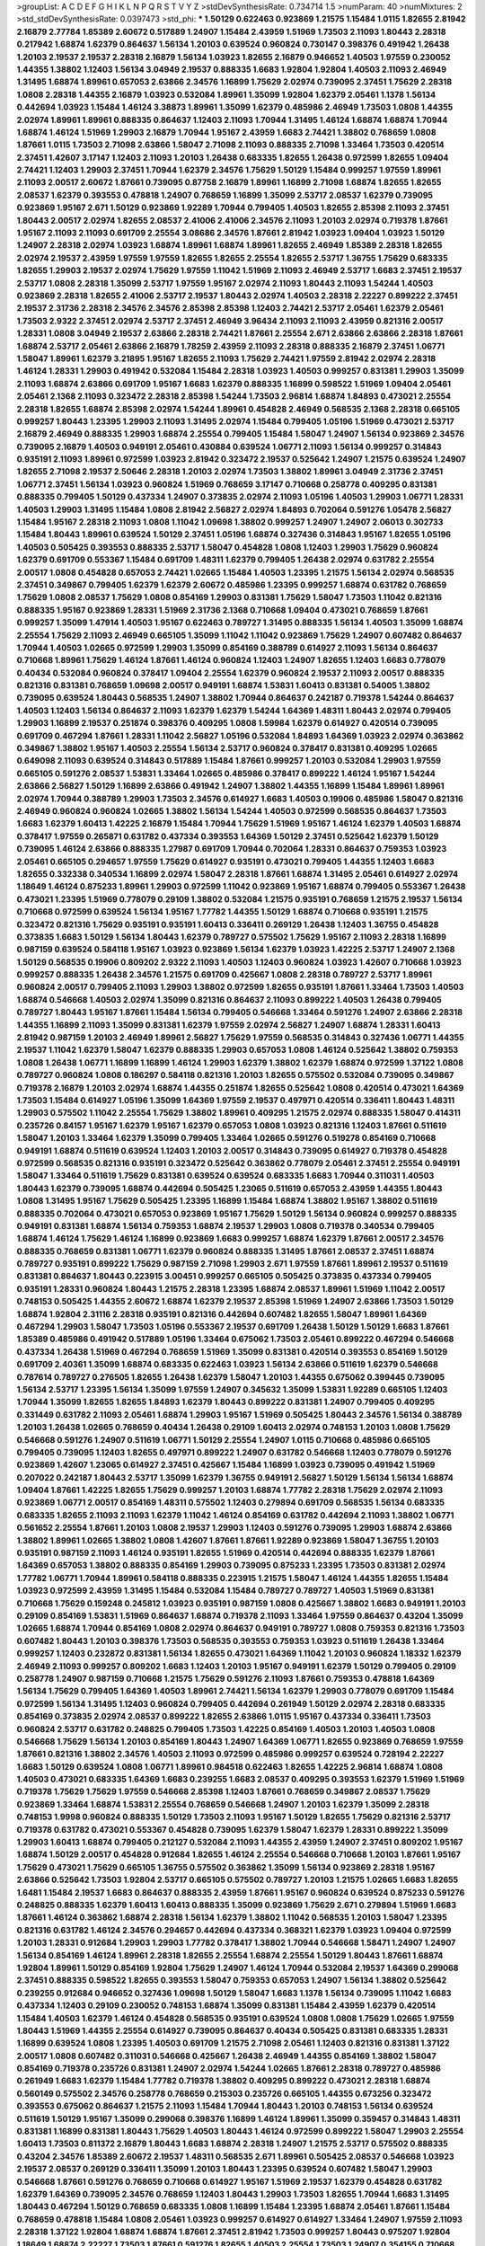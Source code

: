 >groupList:
A C D E F G H I K L
N P Q R S T V Y Z 
>stdDevSynthesisRate:
0.734714 1.5 
>numParam:
40
>numMixtures:
2
>std_stdDevSynthesisRate:
0.0397473
>std_phi:
***
1.50129 0.622463 0.923869 1.21575 1.15484 1.0115 1.82655 2.81942 2.16879 2.77784
1.85389 2.60672 0.517889 1.24907 1.15484 2.43959 1.51969 1.73503 2.11093 1.80443
2.28318 0.217942 1.68874 1.62379 0.864637 1.56134 1.20103 0.639524 0.960824 0.730147
0.398376 0.491942 1.26438 1.20103 2.19537 2.19537 2.28318 2.16879 1.56134 1.03923
1.82655 2.16879 0.946652 1.40503 1.97559 0.230052 1.44355 1.38802 1.12403 1.56134
3.04949 2.19537 0.888335 1.6683 1.92804 1.92804 1.40503 2.11093 2.46949 1.31495
1.68874 1.89961 0.657053 2.63866 2.34576 1.16899 1.75629 2.02974 0.739095 2.37451
1.75629 2.28318 1.0808 2.28318 1.44355 2.16879 1.03923 0.532084 1.89961 1.35099
1.92804 1.62379 2.05461 1.1378 1.56134 0.442694 1.03923 1.15484 1.46124 3.38873
1.89961 1.35099 1.62379 0.485986 2.46949 1.73503 1.0808 1.44355 2.02974 1.89961
1.89961 0.888335 0.864637 1.12403 2.11093 1.70944 1.31495 1.46124 1.68874 1.68874
1.70944 1.68874 1.46124 1.51969 1.29903 2.16879 1.70944 1.95167 2.43959 1.6683
2.74421 1.38802 0.768659 1.0808 1.87661 1.0115 1.73503 2.71098 2.63866 1.58047
2.71098 2.11093 0.888335 2.71098 1.33464 1.73503 0.420514 2.37451 1.42607 3.17147
1.12403 2.11093 1.20103 1.26438 0.683335 1.82655 1.26438 0.972599 1.82655 1.09404
2.74421 1.12403 1.29903 2.37451 1.70944 1.62379 2.34576 1.75629 1.50129 1.15484
0.999257 1.97559 1.89961 2.11093 2.00517 2.60672 1.87661 0.739095 0.87758 2.16879
1.89961 1.16899 2.71098 1.68874 1.82655 1.82655 2.08537 1.62379 0.393553 0.478818
1.24907 0.768659 1.16899 1.35099 2.53717 2.08537 1.62379 0.739095 0.923869 1.95167
2.671 1.50129 0.923869 1.92289 1.70944 0.799405 1.40503 1.82655 2.85398 2.11093
2.37451 1.80443 2.00517 2.02974 1.82655 2.08537 2.41006 2.41006 2.34576 2.11093
1.20103 2.02974 0.719378 1.87661 1.95167 2.11093 2.11093 0.691709 2.25554 3.08686
2.34576 1.87661 2.81942 1.03923 1.09404 1.03923 1.50129 1.24907 2.28318 2.02974
1.03923 1.68874 1.89961 1.68874 1.89961 1.82655 2.46949 1.85389 2.28318 1.82655
2.02974 2.19537 2.43959 1.97559 1.97559 1.82655 1.82655 2.25554 1.82655 2.53717
1.36755 1.75629 0.683335 1.82655 1.29903 2.19537 2.02974 1.75629 1.97559 1.11042
1.51969 2.11093 2.46949 2.53717 1.6683 2.37451 2.19537 2.53717 1.0808 2.28318
1.35099 2.53717 1.97559 1.95167 2.02974 2.11093 1.80443 2.11093 1.54244 1.40503
0.923869 2.28318 1.82655 2.41006 2.53717 2.19537 1.80443 2.02974 1.40503 2.28318
2.22227 0.899222 2.37451 2.19537 2.31736 2.28318 2.34576 2.34576 2.85398 2.85398
1.12403 2.74421 2.53717 2.05461 1.62379 2.05461 1.73503 2.9322 2.37451 2.02974
2.53717 2.37451 2.46949 3.96434 2.11093 2.11093 2.43959 0.821316 2.00517 1.28331
1.0808 3.04949 2.19537 2.63866 2.28318 2.74421 1.87661 2.25554 2.671 2.63866
2.63866 2.28318 1.87661 1.68874 2.53717 2.05461 2.63866 2.16879 1.78259 2.43959
2.11093 2.28318 0.888335 2.16879 2.37451 1.06771 1.58047 1.89961 1.62379 3.21895
1.95167 1.82655 2.11093 1.75629 2.74421 1.97559 2.81942 2.02974 2.28318 1.46124
1.28331 1.29903 0.491942 0.532084 1.15484 2.28318 1.03923 1.40503 0.999257 0.831381
1.29903 1.35099 2.11093 1.68874 2.63866 0.691709 1.95167 1.6683 1.62379 0.888335
1.16899 0.598522 1.51969 1.09404 2.05461 2.05461 2.1368 2.11093 0.323472 2.28318
2.85398 1.54244 1.73503 2.96814 1.68874 1.84893 0.473021 2.25554 2.28318 1.82655
1.68874 2.85398 2.02974 1.54244 1.89961 0.454828 2.46949 0.568535 2.1368 2.28318
0.665105 0.999257 1.80443 1.23395 1.29903 2.11093 1.31495 2.02974 1.15484 0.799405
1.05196 1.51969 0.473021 2.53717 2.16879 2.46949 0.888335 1.29903 1.68874 2.25554
0.799405 1.15484 1.58047 1.24907 1.56134 0.923869 2.34576 0.739095 2.16879 1.40503
0.949191 2.05461 0.430884 0.639524 1.06771 2.11093 1.56134 0.999257 0.314843 0.935191
2.11093 1.89961 0.972599 1.03923 2.81942 0.323472 2.19537 0.525642 1.24907 1.21575
0.639524 1.24907 1.82655 2.71098 2.19537 2.50646 2.28318 1.20103 2.02974 1.73503
1.38802 1.89961 3.04949 2.31736 2.37451 1.06771 2.37451 1.56134 1.03923 0.960824
1.51969 0.768659 3.17147 0.710668 0.258778 0.409295 0.831381 0.888335 0.799405 1.50129
0.437334 1.24907 0.373835 2.02974 2.11093 1.05196 1.40503 1.29903 1.06771 1.28331
1.40503 1.29903 1.31495 1.15484 1.0808 2.81942 2.56827 2.02974 1.84893 0.702064
0.591276 1.05478 2.56827 1.15484 1.95167 2.28318 2.11093 1.0808 1.11042 1.09698
1.38802 0.999257 1.24907 1.24907 2.06013 0.302733 1.15484 1.80443 1.89961 0.639524
1.50129 2.37451 1.05196 1.68874 0.327436 0.314843 1.95167 1.82655 1.05196 1.40503
0.505425 0.393553 0.888335 2.53717 1.58047 0.454828 1.0808 1.12403 1.29903 1.75629
0.960824 1.62379 0.691709 0.553367 1.15484 0.691709 1.48311 1.62379 0.799405 1.26438
2.02974 0.631782 2.25554 2.00517 1.0808 0.454828 0.657053 2.74421 1.02665 1.15484
1.40503 1.23395 1.21575 1.56134 2.02974 0.568535 2.37451 0.349867 0.799405 1.62379
1.62379 2.60672 0.485986 1.23395 0.999257 1.68874 0.631782 0.768659 1.75629 1.0808
2.08537 1.75629 1.0808 0.854169 1.29903 0.831381 1.75629 1.58047 1.73503 1.11042
0.821316 0.888335 1.95167 0.923869 1.28331 1.51969 2.31736 2.1368 0.710668 1.09404
0.473021 0.768659 1.87661 0.999257 1.35099 1.47914 1.40503 1.95167 0.622463 0.789727
1.31495 0.888335 1.56134 1.40503 1.35099 1.68874 2.25554 1.75629 2.11093 2.46949
0.665105 1.35099 1.11042 1.11042 0.923869 1.75629 1.24907 0.607482 0.864637 1.70944
1.40503 1.02665 0.972599 1.29903 1.35099 0.854169 0.388789 0.614927 2.11093 1.56134
0.864637 0.710668 1.89961 1.75629 1.46124 1.87661 1.46124 0.960824 1.12403 1.24907
1.82655 1.12403 1.6683 0.778079 0.40434 0.532084 0.960824 0.378417 1.09404 2.25554
1.62379 0.960824 2.19537 2.11093 2.00517 0.888335 0.821316 0.831381 0.768659 1.09698
2.00517 0.949191 1.68874 1.53831 1.60413 0.831381 0.54005 1.38802 0.739095 0.639524
1.80443 0.568535 1.24907 1.38802 1.70944 0.864637 0.242187 0.719378 1.54244 0.864637
1.40503 1.12403 1.56134 0.864637 2.11093 1.62379 1.62379 1.54244 1.64369 1.48311
1.80443 2.02974 0.799405 1.29903 1.16899 2.19537 0.251874 0.398376 0.409295 1.0808
1.59984 1.62379 0.614927 0.420514 0.739095 0.691709 0.467294 1.87661 1.28331 1.11042
2.56827 1.05196 0.532084 1.84893 1.64369 1.03923 2.02974 0.363862 0.349867 1.38802
1.95167 1.40503 2.25554 1.56134 2.53717 0.960824 0.378417 0.831381 0.409295 1.02665
0.649098 2.11093 0.639524 0.314843 0.517889 1.15484 1.87661 0.999257 1.20103 0.532084
1.29903 1.97559 0.665105 0.591276 2.08537 1.53831 1.33464 1.02665 0.485986 0.378417
0.899222 1.46124 1.95167 1.54244 2.63866 2.56827 1.50129 1.16899 2.63866 0.491942
1.24907 1.38802 1.44355 1.16899 1.15484 1.89961 1.89961 2.02974 1.70944 0.388789
1.29903 1.73503 2.34576 0.614927 1.6683 1.40503 0.19906 0.485986 1.58047 0.821316
2.46949 0.960824 0.960824 1.02665 1.38802 1.56134 1.54244 1.40503 0.972599 0.568535
0.864637 1.73503 1.6683 1.62379 1.60413 1.42225 2.16879 1.15484 1.70944 1.75629
1.51969 1.95167 1.46124 1.62379 1.40503 1.68874 0.378417 1.97559 0.265871 0.631782
0.437334 0.393553 1.64369 1.50129 2.37451 0.525642 1.62379 1.50129 0.739095 1.46124
2.63866 0.888335 1.27987 0.691709 1.70944 0.702064 1.28331 0.864637 0.759353 1.03923
2.05461 0.665105 0.294657 1.97559 1.75629 0.614927 0.935191 0.473021 0.799405 1.44355
1.12403 1.6683 1.82655 0.332338 0.340534 1.16899 2.02974 1.58047 2.28318 1.87661
1.68874 1.31495 2.05461 0.614927 2.02974 1.18649 1.46124 0.875233 1.89961 1.29903
0.972599 1.11042 0.923869 1.95167 1.68874 0.799405 0.553367 1.26438 0.473021 1.23395
1.51969 0.778079 0.29109 1.38802 0.532084 1.21575 0.935191 0.768659 1.21575 2.19537
1.56134 0.710668 0.972599 0.639524 1.56134 1.95167 1.77782 1.44355 1.50129 1.68874
0.710668 0.935191 1.21575 0.323472 0.821316 1.75629 0.935191 0.935191 1.60413 0.336411
0.269129 1.26438 1.12403 1.36755 0.454828 0.373835 1.6683 1.50129 1.56134 1.80443
1.62379 0.789727 0.575502 1.75629 1.95167 2.11093 2.28318 1.16899 0.987159 0.639524
0.584118 1.95167 1.03923 0.923869 1.56134 1.62379 1.03923 1.42225 2.53717 1.24907
2.1368 1.50129 0.568535 0.19906 0.809202 2.9322 2.11093 1.40503 1.12403 0.960824
1.03923 1.42607 0.710668 1.03923 0.999257 0.888335 1.26438 2.34576 1.21575 0.691709
0.425667 1.0808 2.28318 0.789727 2.53717 1.89961 0.960824 2.00517 0.799405 2.11093
1.29903 1.38802 0.972599 1.82655 0.935191 1.87661 1.33464 1.73503 1.40503 1.68874
0.546668 1.40503 2.02974 1.35099 0.821316 0.864637 2.11093 0.899222 1.40503 1.26438
0.799405 0.789727 1.80443 1.95167 1.87661 1.15484 1.56134 0.799405 0.546668 1.33464
0.591276 1.24907 2.63866 2.28318 1.44355 1.16899 2.11093 1.35099 0.831381 1.62379
1.97559 2.02974 2.56827 1.24907 1.68874 1.28331 1.60413 2.81942 0.987159 1.20103
2.46949 1.89961 2.56827 1.75629 1.97559 0.568535 0.314843 0.327436 1.06771 1.44355
2.19537 1.11042 1.62379 1.58047 1.62379 0.888335 1.29903 0.657053 1.0808 1.46124
0.525642 1.38802 0.759353 1.0808 1.26438 1.06771 1.16899 1.16899 1.46124 1.29903
1.62379 1.38802 1.62379 1.68874 0.972599 1.37122 1.0808 0.789727 0.960824 1.0808
0.186297 0.584118 0.821316 1.20103 1.82655 0.575502 0.532084 0.739095 0.349867 0.719378
2.16879 1.20103 2.02974 1.68874 1.44355 0.251874 1.82655 0.525642 1.0808 0.420514
0.473021 1.64369 1.73503 1.15484 0.614927 1.05196 1.35099 1.64369 1.97559 2.19537
0.497971 0.420514 0.336411 1.80443 1.48311 1.29903 0.575502 1.11042 2.25554 1.75629
1.38802 1.89961 0.409295 1.21575 2.02974 0.888335 1.58047 0.414311 0.235726 0.84157
1.95167 1.62379 1.95167 1.62379 0.657053 1.0808 1.03923 0.821316 1.12403 1.87661
0.511619 1.58047 1.20103 1.33464 1.62379 1.35099 0.799405 1.33464 1.02665 0.591276
0.519278 0.854169 0.710668 0.949191 1.68874 0.511619 0.639524 1.12403 1.20103 2.00517
0.314843 0.739095 0.614927 0.719378 0.454828 0.972599 0.568535 0.821316 0.935191 0.323472
0.525642 0.363862 0.778079 2.05461 2.37451 2.25554 0.949191 1.58047 1.33464 0.511619
1.75629 0.831381 0.639524 0.639524 0.683335 1.6683 1.70944 0.311031 1.40503 1.80443
1.62379 0.739095 1.68874 0.442694 0.505425 1.23065 0.511619 0.657053 2.43959 1.44355
1.80443 1.0808 1.31495 1.95167 1.75629 0.505425 1.23395 1.16899 1.15484 1.68874
1.38802 1.95167 1.38802 0.511619 0.888335 0.702064 0.473021 0.657053 0.923869 1.95167
1.75629 1.50129 1.56134 0.960824 0.999257 0.888335 0.949191 0.831381 1.68874 1.56134
0.759353 1.68874 2.19537 1.29903 1.0808 0.719378 0.340534 0.799405 1.68874 1.46124
1.75629 1.46124 1.16899 0.923869 1.6683 0.999257 1.68874 1.62379 1.87661 2.00517
2.34576 0.888335 0.768659 0.831381 1.06771 1.62379 0.960824 0.888335 1.31495 1.87661
2.08537 2.37451 1.68874 0.789727 0.935191 0.899222 1.75629 0.987159 2.71098 1.29903
2.671 1.97559 1.87661 1.89961 2.19537 0.511619 0.831381 0.864637 1.80443 0.223915
3.00451 0.999257 0.665105 0.505425 0.373835 0.437334 0.799405 0.935191 1.28331 0.960824
1.80443 1.21575 2.28318 1.23395 1.68874 2.08537 1.89961 1.51969 1.11042 2.00517
0.748153 0.505425 1.44355 2.60672 1.68874 1.62379 2.19537 2.85398 1.51969 1.24907
2.63866 1.73503 1.50129 1.68874 1.92804 2.31116 2.28318 0.935191 0.821316 0.442694
0.607482 1.82655 1.58047 1.89961 1.64369 0.467294 1.29903 1.58047 1.73503 1.05196
0.553367 2.19537 0.691709 1.26438 1.50129 1.50129 1.6683 1.87661 1.85389 0.485986
0.491942 0.517889 1.05196 1.33464 0.675062 1.73503 2.05461 0.899222 0.467294 0.546668
0.437334 1.26438 1.51969 0.467294 0.768659 1.51969 1.35099 0.831381 0.420514 0.393553
0.854169 1.50129 0.691709 2.40361 1.35099 1.68874 0.683335 0.622463 1.03923 1.56134
2.63866 0.511619 1.62379 0.546668 0.787614 0.789727 0.276505 1.82655 1.26438 1.62379
1.58047 1.20103 1.44355 0.675062 0.399445 0.739095 1.56134 2.53717 1.23395 1.56134
1.35099 1.97559 1.24907 0.345632 1.35099 1.53831 1.92289 0.665105 1.12403 1.70944
1.35099 1.82655 1.82655 1.84893 1.62379 1.80443 0.899222 0.831381 1.24907 0.799405
0.409295 0.331449 0.631782 2.11093 2.05461 1.68874 1.29903 1.95167 1.51969 0.505425
1.80443 2.34576 1.56134 0.388789 1.20103 1.26438 1.02665 0.768659 0.40434 1.26438
0.29109 1.60413 2.02974 0.748153 1.20103 1.0808 1.75629 0.546668 0.591276 1.24907
0.511619 1.06771 1.50129 2.25554 1.24907 1.0115 0.710668 0.485986 0.665105 0.799405
0.739095 1.12403 1.82655 0.497971 0.899222 1.24907 0.631782 0.546668 1.12403 0.778079
0.591276 0.923869 1.42607 1.23065 0.614927 2.37451 0.425667 1.15484 1.16899 1.03923
0.739095 0.491942 1.51969 0.207022 0.242187 1.80443 2.53717 1.35099 1.62379 1.36755
0.949191 2.56827 1.50129 1.56134 1.56134 1.68874 1.09404 1.87661 1.42225 1.82655
1.75629 0.999257 1.20103 1.68874 1.77782 2.28318 1.75629 2.02974 2.11093 0.923869
1.06771 2.00517 0.854169 1.48311 0.575502 1.12403 0.279894 0.691709 0.568535 1.56134
0.683335 0.683335 1.82655 2.11093 2.11093 1.62379 1.11042 1.46124 0.854169 0.631782
0.442694 2.11093 1.38802 1.06771 0.561652 2.25554 1.87661 1.20103 1.0808 2.19537
1.29903 1.12403 0.591276 0.739095 1.29903 1.68874 2.63866 1.38802 1.89961 1.02665
1.38802 1.0808 1.42607 1.87661 1.87661 1.92289 0.923869 1.58047 1.36755 1.20103
0.935191 0.987159 2.11093 1.46124 0.935191 1.82655 1.51969 0.420514 0.442694 0.888335
1.62379 1.87661 1.64369 0.657053 1.38802 0.888335 0.854169 1.29903 0.739095 0.875233
1.23395 1.73503 0.831381 2.02974 1.77782 1.06771 1.70944 1.89961 0.584118 0.888335
0.223915 1.21575 1.58047 1.46124 1.44355 1.82655 1.15484 1.03923 0.972599 2.43959
1.31495 1.15484 0.532084 1.15484 0.789727 0.789727 1.40503 1.51969 0.831381 0.710668
1.75629 0.159248 0.245812 1.03923 0.935191 0.987159 1.0808 0.425667 1.38802 1.6683
0.949191 1.20103 0.29109 0.854169 1.53831 1.51969 0.864637 1.68874 0.719378 2.11093
1.33464 1.97559 0.864637 0.43204 1.35099 1.02665 1.68874 1.70944 0.854169 1.0808
2.02974 0.864637 0.949191 0.789727 1.0808 0.759353 0.821316 1.73503 0.607482 1.80443
1.20103 0.398376 1.73503 0.568535 0.393553 0.759353 1.03923 0.511619 1.26438 1.33464
0.999257 1.12403 0.232872 0.831381 1.56134 1.82655 0.473021 1.64369 1.11042 1.20103
0.960824 1.18332 1.62379 2.46949 2.11093 0.999257 0.809202 1.6683 1.12403 1.20103
1.95167 0.949191 1.62379 1.50129 0.799405 0.29109 0.258778 1.24907 0.987159 0.710668
1.21575 1.75629 0.591276 2.11093 1.87661 0.759353 0.478818 1.64369 1.56134 1.75629
0.799405 1.64369 1.40503 1.89961 2.74421 1.56134 1.62379 1.29903 0.778079 0.691709
1.15484 0.972599 1.56134 1.31495 1.12403 0.960824 0.799405 0.442694 0.261949 1.50129
2.02974 2.28318 0.683335 0.854169 0.373835 2.02974 2.08537 0.899222 1.82655 2.63866
1.0115 1.95167 0.437334 0.336411 1.73503 0.960824 2.53717 0.631782 0.248825 0.799405
1.73503 1.42225 0.854169 1.40503 1.20103 1.40503 1.0808 0.546668 1.75629 1.56134
1.20103 0.854169 1.80443 1.24907 1.64369 1.06771 1.82655 0.923869 0.768659 1.97559
1.87661 0.821316 1.38802 2.34576 1.40503 2.11093 0.972599 0.485986 0.999257 0.639524
0.728194 2.22227 1.6683 1.50129 0.639524 1.0808 1.06771 1.89961 0.984518 0.622463
1.82655 1.42225 2.96814 1.68874 1.0808 1.40503 0.473021 0.683335 1.64369 1.6683
0.239255 1.6683 2.08537 0.409295 0.393553 1.62379 1.51969 1.51969 0.719378 1.75629
1.75629 1.97559 0.546668 2.85398 1.12403 1.87661 0.768659 0.349867 2.08537 1.75629
0.923869 1.33464 1.68874 1.53831 2.25554 0.768659 0.546668 1.24907 1.20103 1.62379
1.35099 2.28318 0.748153 1.9998 0.960824 0.888335 1.50129 1.73503 2.11093 1.95167
1.50129 1.82655 1.75629 0.821316 2.53717 0.719378 0.631782 0.473021 0.553367 0.454828
0.739095 1.62379 1.58047 1.62379 1.28331 0.899222 1.35099 1.29903 1.60413 1.68874
0.799405 0.212127 0.532084 2.11093 1.44355 2.43959 1.24907 2.37451 0.809202 1.95167
1.68874 1.50129 2.00517 0.454828 0.912684 1.82655 1.46124 2.25554 0.546668 0.710668
1.20103 1.87661 1.95167 1.75629 0.473021 1.75629 0.665105 1.36755 0.575502 0.363862
1.35099 1.56134 0.923869 2.28318 1.95167 2.63866 0.525642 1.73503 1.92804 2.53717
0.665105 0.575502 0.789727 1.20103 1.21575 1.02665 1.6683 1.82655 1.6481 1.15484
2.19537 1.6683 0.864637 0.888335 2.43959 1.87661 1.95167 0.960824 0.639524 0.875233
0.591276 0.248825 0.888335 1.62379 1.60413 1.60413 0.888335 1.35099 0.923869 1.75629
2.671 0.279894 1.51969 1.6683 1.87661 1.46124 0.363862 1.68874 2.28318 1.56134
1.62379 1.38802 1.11042 0.568535 1.20103 1.58047 1.23395 0.821316 0.631782 1.46124
2.34576 0.294657 0.442694 0.437334 0.368321 1.62379 1.03923 1.09404 0.972599 1.20103
1.28331 0.912684 1.29903 1.29903 1.77782 0.378417 1.38802 1.70944 0.546668 1.58471
1.24907 1.24907 1.56134 0.854169 1.46124 1.89961 2.28318 1.82655 2.25554 1.68874
2.25554 1.50129 1.80443 1.87661 1.68874 1.92804 1.89961 1.50129 0.854169 1.92804
1.75629 1.24907 1.46124 1.70944 0.532084 2.19537 1.64369 0.299068 2.37451 0.888335
0.598522 1.82655 0.393553 1.58047 0.759353 0.657053 1.24907 1.56134 1.38802 0.525642
0.239255 0.912684 0.946652 0.327436 1.09698 1.50129 1.58047 1.6683 1.1378 1.56134
0.739095 1.11042 1.6683 0.437334 1.12403 0.29109 0.230052 0.748153 1.68874 1.35099
0.831381 1.15484 2.43959 1.62379 0.420514 1.15484 1.40503 1.62379 1.46124 0.454828
0.568535 0.935191 0.639524 1.0808 1.0808 1.75629 1.02665 1.97559 1.80443 1.51969
1.44355 2.25554 0.614927 0.739095 0.864637 0.40434 0.505425 0.831381 0.683335 1.28331
1.16899 0.639524 1.0808 1.23395 1.40503 0.691709 1.21575 2.71098 2.05461 1.12403
0.821316 0.831381 1.37122 2.00517 1.0808 0.607482 0.311031 0.546668 0.425667 1.26438
2.46949 1.44355 0.854169 1.38802 1.58047 0.854169 0.719378 0.235726 0.831381 1.24907
2.02974 1.54244 1.02665 1.87661 2.28318 0.789727 0.485986 0.261949 1.6683 1.62379
1.15484 1.77782 0.719378 1.38802 0.409295 0.899222 0.473021 2.28318 1.68874 0.560149
0.575502 2.34576 0.258778 0.768659 0.215303 0.235726 0.665105 1.44355 0.673256 0.323472
0.393553 0.675062 0.864637 1.21575 2.11093 1.15484 1.70944 1.80443 1.20103 0.748153
1.56134 0.639524 0.511619 1.50129 1.95167 1.35099 0.299068 0.398376 1.16899 1.46124
1.89961 1.35099 0.359457 0.314843 1.48311 0.831381 1.16899 0.831381 1.80443 1.75629
1.40503 1.80443 1.46124 0.972599 0.899222 1.58047 1.29903 2.25554 1.60413 1.73503
0.811372 2.16879 1.80443 1.6683 1.68874 2.28318 1.24907 1.21575 2.53717 0.575502
0.888335 0.43204 2.34576 1.85389 2.60672 2.19537 1.48311 0.568535 2.671 1.89961
0.505425 2.08537 0.546668 1.03923 2.19537 2.08537 0.269129 0.336411 1.35099 1.20103
1.80443 1.23395 0.639524 0.607482 1.58047 1.29903 0.546668 1.87661 0.591276 0.768659
0.710668 0.614927 1.95167 1.51969 2.19537 1.62379 0.454828 0.631782 1.62379 1.64369
0.739095 2.34576 0.768659 1.12403 1.80443 1.29903 1.73503 1.82655 1.70944 1.6683
1.31495 1.80443 0.467294 1.50129 0.768659 0.683335 1.0808 1.16899 1.15484 1.23395
1.68874 2.05461 1.87661 1.15484 0.768659 0.478818 1.15484 1.0808 2.05461 1.03923
0.999257 0.614927 0.614927 1.33464 1.24907 1.97559 2.11093 2.28318 1.37122 1.92804
1.68874 1.68874 1.87661 2.37451 2.81942 1.73503 0.999257 1.80443 0.975207 1.92804
1.18649 1.68874 2.22227 1.73503 1.87661 0.591276 1.82655 1.40503 2.25554 1.73503
1.24907 0.354155 0.710668 1.56134 1.87661 0.987159 1.20103 2.02974 0.388789 2.671
1.21575 2.28318 2.53717 1.82655 0.923869 1.38802 2.37451 1.35099 1.40503 2.31116
1.75629 2.16879 1.12403 1.0808 1.58047 0.254961 0.454828 2.28318 1.06771 0.960824
1.82655 1.64369 1.35099 1.54244 0.935191 1.21575 1.38802 1.16899 1.50129 1.38802
1.20103 1.51969 2.34576 2.19537 1.40503 2.05461 0.789727 1.20103 0.999257 1.38802
1.73503 1.06771 0.799405 1.82655 2.56827 2.22227 2.53717 0.748153 2.11093 1.38802
2.56827 3.43026 1.36755 1.02665 2.02974 1.15484 0.789727 2.05461 1.40503 3.25839
1.80443 2.02974 0.388789 0.864637 1.12403 0.242187 0.511619 0.719378 1.35099 0.614927
0.960824 0.505425 0.821316 0.568535 1.03923 0.349867 0.368321 0.960824 0.568535 0.186297
0.378417 0.854169 1.68874 1.12403 0.899222 0.614927 0.311031 0.759353 0.831381 0.748153
1.11042 0.368321 0.631782 1.29903 0.598522 1.16899 1.11042 1.50129 1.0808 0.899222
1.97559 1.6683 1.62379 2.41006 2.16879 0.821316 1.62379 0.420514 1.56134 0.854169
1.50129 0.420514 0.467294 0.437334 1.68874 1.75629 1.46124 1.29903 0.354155 0.368321
0.831381 0.739095 0.614927 0.799405 1.11042 2.28318 0.568535 0.393553 0.598522 0.491942
0.972599 0.598522 0.368321 1.95167 1.28331 0.821316 0.999257 1.50129 1.62379 0.336411
1.56134 1.89961 2.19537 1.68874 1.24907 0.368321 2.81942 0.665105 0.336411 0.591276
1.75629 1.0115 1.11042 0.799405 1.11042 0.739095 1.35099 1.73503 0.420514 0.999257
0.864637 1.16899 1.87661 0.960824 1.46124 2.05461 1.05478 1.35099 1.58047 0.409295
1.68874 1.62379 0.923869 1.62379 1.29903 1.28331 0.799405 1.20103 1.87661 1.29903
0.864637 1.0808 1.6683 1.44355 1.75629 1.46124 0.899222 0.923869 1.20103 1.56134
1.33464 1.20103 1.68874 1.0808 0.532084 1.95167 0.546668 0.497971 1.0808 1.11042
0.972599 0.546668 2.02974 1.50129 0.691709 0.739095 1.46124 2.16879 1.16899 1.26438
0.631782 0.639524 2.34576 2.11093 0.631782 1.80443 0.546668 0.598522 0.473021 1.87661
2.43959 0.525642 0.393553 0.258778 0.323472 1.21575 0.575502 0.630092 1.29903 1.35099
0.960824 1.87661 1.0808 0.935191 2.22823 0.349867 1.44355 1.11042 0.683335 1.03923
0.935191 1.21575 1.09698 1.26438 0.691709 1.36755 1.54244 1.20103 0.87758 1.87661
0.639524 0.768659 1.80443 0.657053 0.999257 1.24907 1.46124 1.12403 1.95167 2.71098
2.02974 0.864637 0.719378 1.12403 2.63866 0.568535 1.46124 1.80443 1.62379 0.999257
1.0808 1.56134 2.02974 1.54244 1.38802 1.62379 1.89961 0.799405 1.50129 0.272427
1.82655 1.62379 1.50129 1.68874 1.56134 1.46124 1.62379 1.80443 1.87661 1.50129
1.75629 1.6683 1.60413 0.657053 1.95167 0.647362 2.11093 0.201499 0.269129 1.82655
2.00517 0.639524 1.95167 0.473021 1.42225 1.51969 1.46124 1.75629 0.505425 0.584118
0.710668 0.831381 0.700186 0.553367 2.02974 0.799405 1.82655 0.575502 2.34576 1.97559
2.25554 1.56134 1.54244 2.25554 1.24907 2.19537 1.73503 0.739095 2.19537 0.491942
0.323472 2.1368 2.34576 1.51969 1.95167 2.11093 1.23395 0.899222 0.639524 1.97559
2.25554 1.15484 0.899222 0.999257 1.12403 0.923869 0.768659 0.505425 0.622463 1.87661
1.20103 2.34576 2.28318 1.15484 1.40503 1.87661 0.768659 0.768659 0.888335 1.51969
1.06771 1.03923 0.719378 2.02974 1.50129 2.11093 1.77782 2.11093 1.56134 1.12403
2.19537 1.50129 1.6683 0.631782 0.420514 0.639524 0.639524 1.29903 0.327436 1.40503
0.302733 2.53717 1.56134 1.12403 1.21575 1.0115 1.68874 2.02974 0.614927 0.657053
0.875233 1.02665 0.899222 0.999257 1.38802 1.40503 0.215303 0.363862 2.96814 1.38802
0.639524 1.14085 2.19537 2.08537 0.960824 1.97559 1.68874 0.591276 0.923869 1.44355
0.568535 1.80443 1.56134 1.80443 0.739095 2.25554 2.02974 1.12403 1.80443 0.491942
0.831381 2.43959 0.430884 1.29903 1.54244 0.607482 2.11093 1.46124 2.11093 0.454828
1.56134 2.63866 2.11093 1.0115 1.56134 1.97559 1.46124 1.21575 0.799405 1.75629
0.759353 2.43959 2.28318 2.19537 1.12403 0.393553 0.454828 1.75629 1.16899 1.03923
2.53717 1.09404 1.87661 1.44355 0.999257 0.999257 1.50129 1.0808 0.657053 1.68874
1.73503 1.68874 1.40503 1.28331 1.62379 1.60413 1.95167 1.15484 1.46124 0.546668
1.62379 1.20103 2.02974 1.62379 0.768659 1.02665 0.888335 1.68874 1.11042 1.50129
1.15484 0.768659 0.799405 1.60413 1.16899 1.75629 1.95167 1.64369 1.23395 0.691709
0.683335 1.70944 1.56134 1.15484 0.960824 1.35099 0.614927 1.31495 1.29903 2.34576
1.97559 2.02974 1.15484 1.89961 1.73503 1.12403 0.409295 0.311031 1.40503 2.11093
1.24907 1.62379 2.25554 1.56134 2.28318 2.43959 1.02665 0.821316 1.95167 1.6683
1.29903 1.35099 1.56134 1.56134 2.00517 1.0808 1.77782 1.75629 0.778079 1.64369
0.821316 2.53717 1.75629 1.95167 1.40503 1.16899 1.44355 2.46949 2.16879 2.02974
2.41006 1.82655 1.75629 1.97559 0.923869 2.02974 1.0115 0.691709 0.314843 0.614927
2.1368 0.854169 0.864637 1.51969 0.831381 1.50129 0.768659 0.485986 0.575502 1.40503
1.40503 0.84157 1.15484 2.05461 0.354155 0.821316 0.193749 1.02665 1.35099 0.614927
1.24907 1.38802 2.00517 2.11093 1.15484 1.06771 1.46124 0.831381 0.657053 1.62379
0.799405 0.546668 1.80443 1.21575 0.437334 0.831381 1.40503 1.80443 1.64369 0.336411
2.37451 0.888335 1.68874 2.37451 1.73503 2.16299 1.56134 0.591276 1.75629 1.20103
1.20103 0.759353 1.38802 1.44355 1.11042 1.15484 1.60413 1.11042 0.789727 1.27987
1.62379 0.242187 0.299068 2.63866 1.95167 1.05196 1.20103 0.302733 0.657053 2.11093
2.02974 1.24907 1.62379 1.95167 1.95167 1.33464 1.60413 1.09404 1.48311 0.799405
1.73503 1.24907 0.639524 0.657053 0.478818 1.35099 1.64369 1.03923 1.29903 1.46124
1.35099 1.0808 1.87661 1.20103 1.35099 1.60413 0.831381 1.24907 0.739095 0.821316
1.29903 1.95167 1.03923 0.40434 0.710668 0.647362 0.340534 0.739095 1.46124 0.546668
0.710668 0.454828 0.393553 0.336411 1.75629 1.29903 0.279894 0.314843 1.21575 1.56134
0.710668 0.683335 0.901634 1.62379 0.854169 0.344707 1.40503 1.56134 0.999257 1.75629
1.33464 1.38802 0.778079 0.605857 0.269129 0.614927 0.657053 2.1368 1.82655 1.12403
1.44355 1.68874 0.923869 1.50129 0.809202 0.639524 0.665105 0.349867 0.279894 0.532084
0.799405 0.999257 0.960824 0.437334 0.491942 0.683335 1.85389 1.12403 1.24907 1.11042
0.248825 0.327436 0.821316 1.15484 0.683335 1.1378 0.568535 0.478818 0.497971 1.6683
0.864637 1.40503 1.29903 2.53717 0.710668 1.23395 1.89961 0.999257 0.323472 1.29903
2.05461 2.37451 1.80443 1.38802 1.20103 1.15484 2.28318 0.232872 0.553367 2.00517
0.491942 0.517889 0.730147 1.75629 1.95167 1.50129 1.80443 1.62379 1.75629 1.73503
1.0808 1.40503 0.949191 1.58047 1.60413 0.960824 0.768659 1.51969 2.16879 0.864637
1.73503 1.82655 2.63866 1.68874 1.68874 2.16879 1.87661 1.12403 0.935191 1.40503
1.05196 0.553367 0.425667 1.54244 0.491942 1.80443 1.46124 1.38802 1.6683 0.491942
1.44355 1.24907 2.63866 1.51969 1.38802 1.06771 0.799405 1.11042 1.92289 1.92804
1.68874 1.6683 2.43959 1.62379 2.31736 1.48311 1.03923 0.359457 0.373835 1.62379
0.639524 1.50129 1.16899 1.73503 1.82655 0.454828 0.854169 1.16899 1.24907 1.29903
1.24907 1.75629 1.26438 2.34576 1.87661 0.454828 1.29903 1.28331 1.68874 1.56134
1.11042 0.864637 2.96814 0.899222 1.28331 2.11093 1.92804 1.09404 0.960824 1.64369
2.56827 0.912684 0.460402 1.46124 0.739095 1.80443 2.53717 1.6683 0.399445 1.50129
0.739095 0.568535 0.491942 0.505425 1.16899 0.831381 1.6683 1.12403 1.15484 1.46124
1.40503 1.05196 1.15484 1.58047 1.6683 1.62379 0.473021 1.20103 2.1368 0.739095
1.40503 0.279894 0.449321 0.232872 1.38802 1.31495 1.82655 1.6683 3.08686 2.16879
1.03923 1.44355 0.899222 1.62379 0.437334 0.575502 0.584118 0.354155 0.568535 1.16899
1.03923 0.683335 0.864637 1.89961 1.75629 2.28318 1.35099 1.35099 0.473021 1.14085
1.44355 1.36755 0.710668 0.912684 1.0808 0.511619 0.568535 1.18332 1.70944 1.73503
0.768659 1.87661 1.73503 0.935191 0.176963 0.864637 1.03923 1.75629 1.14085 1.16899
0.864637 1.73503 0.631782 1.87661 0.639524 1.31495 0.683335 1.87661 1.24907 2.02974
1.62379 2.19537 1.12403 0.899222 0.831381 1.58047 1.31495 1.35099 0.420514 0.739095
1.68874 2.16879 0.546668 1.35099 1.64369 0.665105 1.80443 1.97559 0.730147 0.665105
2.96814 0.359457 1.42225 1.44355 0.935191 0.923869 0.546668 2.22227 1.35099 1.75629
1.87661 2.19537 1.24907 1.44355 0.809202 0.739095 0.888335 1.26438 0.368321 0.799405
2.28318 1.38802 1.46124 1.89961 1.29903 1.80443 1.35099 1.89961 1.24907 1.56134
1.68874 0.388789 1.20103 1.80443 1.12403 1.12403 1.35099 1.38802 1.29903 1.21575
0.935191 1.56134 2.43959 1.58047 2.60672 1.87661 1.75629 2.9322 2.28318 0.598522
0.831381 1.0808 1.75629 1.92804 1.18649 2.19537 1.62379 1.80443 0.614927 0.923869
1.56134 1.68874 0.665105 0.923869 0.999257 1.05196 1.75629 2.19537 1.56134 1.06771
2.08537 0.511619 1.77782 2.34576 1.56134 1.46124 1.64369 1.6481 1.46124 1.24907
1.21575 1.64369 0.935191 0.768659 0.739095 0.899222 1.33464 0.799405 0.719378 0.639524
1.0808 1.33464 1.98089 0.425667 0.622463 1.87661 1.82655 1.40503 2.08537 1.6683
1.36755 0.691709 0.258778 0.349867 0.789727 0.864637 2.25554 1.50129 1.46124 1.12403
1.15484 2.00517 1.6683 1.95167 0.473021 1.87661 0.899222 1.11042 1.33464 2.19537
0.854169 1.68874 1.35099 2.16879 1.46124 1.24907 2.1368 0.647362 0.831381 0.799405
0.591276 2.02974 2.56827 3.17147 2.53717 2.77784 1.75629 1.82655 1.40503 1.06771
1.24907 0.553367 0.799405 1.03923 1.28331 0.265871 1.0115 1.20103 0.511619 0.935191
1.82655 1.6683 2.19537 1.44355 1.87661 0.294657 0.768659 0.437334 0.719378 1.82655
2.28318 1.35099 0.591276 1.03923 1.75629 0.789727 0.875233 0.719378 1.35099 0.525642
1.38802 1.64369 2.02974 1.46124 1.03923 2.43959 1.82655 1.24907 1.03923 2.19537
1.6683 1.23395 0.748153 1.97559 0.768659 1.29903 1.75629 1.47914 1.11042 2.05461
0.467294 0.639524 0.215303 1.87661 3.01257 1.58047 1.50129 1.56134 0.999257 1.46124
1.62379 1.46124 1.48311 1.50129 1.54244 1.95167 1.20103 1.20103 1.68874 0.532084
1.0808 1.80443 2.37451 1.44355 0.614927 1.20103 2.00517 1.06771 2.11093 1.35099
2.63866 1.82655 0.831381 0.505425 0.799405 2.11093 2.28318 1.15484 0.553367 0.912684
0.831381 0.799405 1.11042 1.0808 0.673256 1.80443 0.999257 1.75629 1.15484 1.80443
1.62379 0.485986 0.336411 1.50129 1.92804 1.21575 2.34576 2.02974 1.44355 2.11093
1.75629 2.16879 1.62379 0.864637 1.15484 1.02665 1.68874 1.60413 1.97559 0.710668
1.40503 1.56134 1.46124 1.37122 1.56134 1.56134 1.51969 2.34576 1.89961 2.11093
0.683335 0.546668 1.20103 0.568535 0.631782 2.02974 0.639524 1.82655 2.53717 0.710668
1.95167 0.700186 1.70944 0.923869 0.799405 1.16899 1.20103 1.62379 0.923869 0.778079
1.33464 0.739095 1.11042 1.16899 1.20103 1.46124 0.191404 0.425667 1.03923 1.21575
1.51969 0.614927 1.62379 0.987159 0.393553 0.437334 0.449321 0.172242 0.809202 1.03923
1.46124 1.16899 1.38802 1.20103 0.778079 1.87661 3.04949 1.95167 1.73503 1.95167
0.442694 0.532084 0.739095 0.525642 0.314843 0.478818 1.68874 1.40503 0.607482 1.80443
0.864637 2.34576 1.87661 2.08537 0.584118 1.82655 1.46124 1.26438 1.51969 0.923869
1.95167 1.82655 1.62379 1.58047 1.40503 0.789727 1.6683 1.89961 0.491942 0.359457
2.43959 1.87661 1.33464 0.719378 1.38802 1.62379 1.51969 1.37122 1.50129 1.06771
1.0808 0.710668 2.34576 1.50129 1.16899 0.739095 1.68874 2.08537 1.75629 1.26438
1.64369 1.26438 2.96814 2.05461 1.29903 2.02974 1.56134 2.05461 1.05478 1.16899
1.68874 1.68874 1.20103 0.553367 1.09698 0.639524 1.20103 0.923869 1.87661 1.95167
1.03923 1.62379 1.40503 2.02974 1.24907 2.02974 0.363862 0.344707 0.960824 1.87661
1.82655 1.89961 1.03923 2.11093 1.26438 0.799405 1.95167 0.972599 0.591276 0.831381
1.75629 1.60413 0.393553 0.84157 0.759353 1.51969 1.64369 1.70944 0.311031 1.20103
1.70944 1.60413 1.82655 1.03923 0.591276 0.349867 0.302733 0.437334 0.899222 1.68874
1.51969 1.58047 0.778079 0.899222 0.778079 0.314843 1.75629 1.56134 0.420514 1.35099
1.0808 1.87661 1.50129 2.34576 0.383054 1.68874 1.35099 1.03923 1.15484 2.02974
1.46124 1.06771 1.62379 1.58047 2.02974 0.345632 0.409295 1.1378 1.42607 0.454828
2.08537 2.11093 1.11042 2.25554 1.51969 1.75629 2.00517 1.54244 1.11042 2.74421
1.68874 2.25554 1.15484 1.89961 1.29903 0.899222 0.960824 1.89961 1.46124 0.607482
0.831381 2.56827 1.53831 0.739095 1.35099 1.51969 1.92804 2.02974 1.78259 1.35099
1.68874 0.778079 0.821316 1.36755 1.97559 1.12403 1.36755 1.84893 1.64369 2.71098
1.24907 1.75629 1.0808 0.473021 1.68874 1.51969 1.33464 0.614927 1.68874 1.0808
0.923869 1.18332 2.56827 2.85398 2.00517 1.75629 0.739095 1.97559 0.614927 0.40434
2.40361 0.532084 2.11093 1.29903 1.12403 0.454828 0.336411 1.02665 2.25554 1.36755
0.269129 1.20103 1.24907 1.20103 1.03923 2.11093 2.00517 1.89961 2.11093 0.607482
0.473021 1.97559 0.960824 0.730147 0.454828 0.425667 0.719378 0.279894 0.242187 1.15484
0.657053 0.568535 0.639524 0.467294 0.505425 0.639524 0.614927 1.89961 2.37451 1.64369
2.28318 0.999257 0.972599 1.42225 1.29903 1.29903 0.647362 1.75629 0.739095 1.95167
2.34576 1.28331 1.46124 2.63866 0.532084 1.56134 1.29903 1.11042 1.29903 1.26438
0.311031 1.56134 1.95167 1.15484 0.923869 0.568535 0.960824 1.29903 1.40503 0.768659
0.29109 0.598522 1.15484 1.46124 2.53717 1.92804 0.799405 0.299068 2.46949 0.409295
1.50129 1.38802 1.95167 1.38802 1.97559 1.24907 0.242187 0.491942 1.11042 1.40503
0.29109 0.710668 0.864637 0.691709 1.44355 0.568535 0.242187 0.719378 2.34576 1.12403
0.442694 0.525642 1.0808 0.999257 0.778079 1.97559 1.50129 1.54244 1.24907 2.81942
1.89961 1.73503 1.15484 2.16879 1.29903 0.393553 0.614927 1.35099 1.21575 1.0808
1.40503 1.15484 0.54005 2.71098 2.25554 1.58047 1.80443 1.38802 1.18649 2.11093
1.23395 0.854169 0.575502 1.16899 0.935191 0.899222 0.336411 0.657053 0.491942 0.949191
0.831381 2.46949 0.987159 1.95167 2.28318 0.960824 0.719378 2.34576 1.75629 2.56827
0.691709 0.340534 1.03923 0.799405 1.50129 2.25554 2.96814 2.07979 0.665105 1.14085
2.00517 0.811372 0.675062 2.53717 1.73503 1.24907 2.41006 0.639524 0.442694 0.831381
0.639524 0.999257 0.598522 1.60413 1.31495 0.269129 0.607482 1.02665 1.54244 0.960824
1.35099 0.485986 1.95167 0.665105 0.525642 1.46124 1.82655 0.999257 1.87661 1.62379
1.92804 2.02974 1.23395 1.70944 1.6683 1.89961 1.46124 1.62379 0.473021 0.302733
0.864637 1.68874 0.473021 0.454828 0.999257 1.84893 2.02974 2.43959 1.38802 0.614927
0.854169 2.19537 0.442694 1.20103 0.799405 2.08537 2.25554 2.43959 1.80443 2.19537
2.02974 1.64369 1.56134 2.14253 1.89961 0.478818 1.75629 1.82655 2.74421 2.50646
1.44355 1.62379 1.68874 2.11093 0.972599 1.50129 3.08686 1.33464 1.0808 2.02974
0.575502 0.778079 0.553367 1.82655 1.87661 1.95167 0.239255 0.230052 1.21575 1.40503
1.54244 2.28318 0.923869 0.683335 2.05461 2.16879 1.73503 2.43959 1.38802 1.82655
1.35099 2.37451 1.62379 0.831381 1.68874 1.15484 0.378417 1.6683 1.58047 1.87661
1.58047 1.35099 1.82655 0.473021 0.899222 0.999257 1.0808 1.16899 1.38802 1.89961
1.80443 1.12403 1.50129 1.20103 1.33464 1.50129 1.29903 2.85398 1.75629 1.89961
0.683335 1.95167 1.29903 0.759353 2.37451 0.568535 0.448119 0.568535 0.242187 1.26438
1.20103 2.02974 1.06771 1.11042 1.31495 0.960824 1.33464 1.73503 1.68874 1.11042
0.378417 1.64369 1.89961 1.35099 0.639524 0.327436 1.89961 1.82655 1.46124 1.24907
1.97559 0.598522 0.730147 1.62379 2.16879 2.11093 0.378417 1.26438 1.73503 1.35099
1.82655 1.29903 1.24907 1.29903 0.999257 0.614927 1.0808 1.95167 0.799405 1.02665
1.62379 0.598522 1.06771 1.95167 0.739095 1.71402 1.51969 1.35099 1.47914 0.935191
2.02974 0.888335 1.18332 1.68874 1.03923 1.03923 0.888335 1.68874 1.64369 0.420514
0.336411 1.29903 0.888335 1.87661 1.02665 1.0808 1.68874 1.73503 2.02974 0.999257
1.62379 1.24907 1.28331 2.02974 0.811372 0.29109 0.473021 0.657053 1.29903 1.40503
1.62379 1.09404 1.73503 0.568535 0.525642 1.51969 1.03923 1.24907 2.05461 0.683335
1.24907 2.02974 0.999257 0.799405 1.24907 1.15484 1.75629 2.81942 1.60413 1.64369
3.29833 0.999257 1.16899 1.80443 1.15484 2.34576 0.409295 0.923869 1.50129 0.960824
1.95167 2.16879 1.70944 1.51969 0.831381 1.80443 2.34576 1.80443 2.02974 2.28318
1.80443 1.89961 1.23395 1.75629 1.46124 1.89961 2.43959 1.28331 2.05461 1.44355
1.82655 0.768659 0.349867 0.614927 1.62379 1.73503 1.56134 1.20103 1.89961 2.53717
2.43959 1.62379 2.37451 1.68874 1.38802 2.14253 2.22823 1.60413 1.82655 1.68874
1.54244 1.78259 1.12403 1.50129 1.97559 0.553367 0.591276 1.24907 2.11093 2.19537
1.29903 2.19537 0.899222 1.38802 0.485986 0.972599 0.899222 0.454828 1.85389 0.739095
0.568535 1.68874 1.62379 1.15484 2.11093 1.46124 1.58047 1.24907 1.51969 1.03923
1.40503 1.0115 2.43959 1.38802 2.43959 2.28318 0.799405 0.923869 2.50646 0.949191
1.12403 0.517889 1.33464 0.525642 1.14085 1.85389 0.584118 1.89961 0.553367 0.248825
0.864637 0.517889 0.923869 0.525642 0.949191 1.33464 0.923869 0.631782 1.50129 0.899222
0.665105 0.511619 0.302733 0.340534 0.420514 1.15484 1.0808 1.95167 0.999257 1.62379
1.70944 2.74421 1.0115 1.51969 0.29109 1.51969 1.16899 0.831381 2.28318 1.20103
1.92804 0.442694 0.912684 0.546668 1.16899 2.37451 0.614927 0.622463 1.38802 0.739095
1.73503 1.85389 1.68874 1.56134 1.46124 1.75629 1.62379 0.710668 1.40503 0.923869
1.35099 0.854169 0.631782 1.82655 0.831381 0.568535 1.15484 1.20103 1.56134 1.82655
2.02974 2.11093 0.821316 1.24907 1.0808 0.719378 2.63866 2.28318 0.532084 1.95167
1.35099 0.631782 1.51969 1.75629 1.12403 1.20103 0.923869 1.80443 0.854169 1.16899
1.24907 1.62379 1.23395 0.437334 0.864637 0.875233 1.82655 0.683335 0.657053 1.0808
1.09698 0.854169 2.56827 1.62379 1.6683 0.420514 0.719378 1.36755 0.923869 0.251874
0.239255 1.56134 0.821316 1.42225 1.40503 1.11042 1.56134 1.46124 2.71098 1.40503
0.497971 1.80443 1.87661 1.12403 0.349867 0.378417 2.02974 0.575502 1.56134 1.97559
1.75629 0.809202 1.51969 1.82655 1.02665 1.80443 1.35099 0.739095 1.02665 1.50129
1.75629 2.25554 1.56134 0.854169 1.20103 0.425667 1.56134 1.24907 1.16899 2.9322
1.47914 0.591276 0.759353 1.75629 0.789727 0.575502 1.80443 0.888335 1.29903 1.68874
2.63866 0.591276 0.442694 2.37451 0.710668 1.12403 2.37451 2.46949 1.20103 1.95167
1.20103 1.40503 0.748153 1.28331 1.80443 1.11042 1.51969 0.739095 1.03923 1.87661
1.62379 0.546668 0.473021 0.40434 0.437334 0.799405 1.12403 1.28331 1.75629 1.02665
1.89961 0.923869 0.525642 1.87661 0.719378 1.56134 0.864637 1.87661 0.854169 1.44355
1.58047 1.50129 2.34576 1.40503 0.831381 0.739095 1.62379 1.20103 2.05461 0.437334
1.16899 1.89961 1.80443 0.999257 0.683335 0.854169 1.26438 3.04949 0.864637 2.1368
1.09404 1.80443 1.44355 0.639524 0.821316 1.95167 1.95167 1.87661 2.08537 0.789727
0.639524 0.454828 0.899222 1.56134 0.29109 2.00517 1.46124 1.35099 1.12403 0.363862
1.56134 0.821316 0.349867 2.02974 1.97559 0.999257 1.48311 0.683335 1.05196 2.11093
1.44355 2.43959 1.80443 2.53717 1.60413 2.25554 1.95167 0.327436 0.414311 0.425667
2.25554 1.62379 1.0115 0.935191 1.03923 1.29903 1.05196 1.75629 1.95167 0.854169
1.29903 1.77782 1.82655 1.82655 1.0808 0.546668 0.739095 1.40503 1.12403 1.87661
2.02974 0.923869 2.43959 1.50129 1.89961 1.50129 2.02974 2.22227 1.87661 0.719378
2.02974 2.74421 2.11093 0.287566 1.95167 1.95167 2.53717 1.95167 2.11093 1.03923
1.35099 0.864637 0.354155 0.336411 2.41006 1.56134 2.02974 2.74421 1.80443 0.568535
2.02974 1.87661 1.64369 1.38802 0.511619 1.59984 0.532084 2.25554 1.62379 1.33464
2.11093 1.33464 1.26438 1.0808 1.89961 2.02974 0.739095 0.999257 0.568535 1.12403
1.62379 1.87661 0.719378 1.62379 0.665105 0.511619 1.03923 0.888335 1.62379 1.23395
0.987159 0.999257 0.279894 0.888335 0.854169 0.899222 1.40503 0.251874 0.888335 0.193749
0.546668 1.16899 0.935191 1.02665 1.35099 0.327436 0.546668 0.363862 0.460402 1.62379
0.831381 0.799405 2.00517 1.16899 1.87661 1.50129 0.831381 0.831381 1.40503 1.03923
0.657053 0.344707 1.24907 1.06771 0.568535 0.831381 0.614927 0.591276 1.73503 1.35099
0.691709 0.730147 0.614927 0.739095 0.999257 0.739095 1.0808 0.719378 0.999257 1.68874
1.24907 1.6683 1.29903 0.710668 0.639524 1.56134 1.82655 1.51969 0.710668 1.20103
2.28318 1.56134 1.12403 0.683335 1.89961 1.82655 2.11093 1.50129 2.53717 1.02665
1.80443 1.75629 2.37451 0.960824 1.73503 1.51969 2.85398 2.56827 0.789727 0.665105
1.82655 1.75629 1.20103 0.665105 1.40503 0.622463 0.987159 0.258778 1.05196 0.568535
0.831381 0.318701 1.73503 0.960824 0.373835 1.62379 2.19537 0.821316 1.06771 1.75629
1.29903 1.35099 1.29903 1.24907 2.11093 0.923869 1.20103 0.759353 0.923869 1.87661
0.546668 1.24907 0.888335 0.430884 0.388789 0.467294 1.44355 1.68874 1.21575 1.75629
2.34576 1.95167 1.18649 0.960824 2.05461 2.74421 1.80443 1.35099 1.80443 1.6683
0.287566 0.437334 1.06771 1.42607 1.82655 2.9322 0.888335 2.19537 1.46124 1.28331
0.799405 1.58047 0.923869 2.02974 1.46124 1.68874 1.24907 0.831381 1.0808 0.683335
1.15484 1.44355 1.38802 2.37451 1.50129 1.03923 0.425667 0.591276 2.00517 1.87661
1.29903 1.23395 1.60413 0.960824 1.40503 0.999257 1.16899 0.491942 0.665105 0.378417
1.82655 1.46124 0.809202 1.11042 1.95167 1.87661 1.51969 0.473021 0.639524 1.11042
1.92804 2.56827 0.591276 1.95167 1.82655 2.28318 0.647362 0.702064 0.683335 0.888335
1.75629 0.399445 2.34576 1.97559 0.960824 1.46124 1.87661 0.561652 1.18649 2.28318
1.33464 1.12403 1.44355 1.46124 0.349867 1.68874 2.43959 1.87661 2.19537 1.35099
1.89961 1.68874 2.37451 1.46124 2.77784 0.854169 1.68874 1.06771 1.46124 1.73503
0.730147 2.53717 1.0808 0.888335 1.09698 1.31495 1.33464 0.336411 1.75629 2.02974
1.80443 1.15484 1.89961 1.89961 2.02974 1.15484 1.54244 1.51969 1.36755 0.683335
1.56134 1.06771 0.691709 1.44355 1.16899 2.00517 1.40503 1.87661 1.70944 1.31495
2.34576 1.75629 1.75629 1.97559 0.614927 0.799405 1.03923 1.56134 1.03923 1.51969
2.25554 1.6683 1.95167 1.97559 1.21575 1.31495 1.87661 1.62379 1.62379 1.37122
2.11093 0.378417 0.363862 0.748153 2.19537 1.29903 0.607482 1.68874 1.58047 1.56134
1.03923 1.15484 0.960824 0.799405 1.6683 1.40503 1.50129 1.20103 2.37451 1.97559
1.40503 0.511619 0.245155 1.18332 0.864637 1.51969 0.248825 0.854169 1.82655 1.21575
1.26438 0.425667 1.97559 1.82655 1.80443 2.34576 1.0808 0.972599 1.51969 1.40503
1.11042 1.97559 0.888335 1.80443 1.16899 1.68874 2.50646 1.82655 2.02974 0.831381
1.50129 0.454828 0.591276 1.38802 2.22227 1.35099 0.467294 1.28331 1.20103 0.491942
1.80443 0.768659 0.987159 0.505425 0.768659 2.46949 2.16879 1.11042 1.26438 1.97559
0.525642 1.75629 1.12403 0.460402 0.538605 0.54005 2.25554 1.6683 1.95167 0.657053
2.11093 2.16879 2.25554 1.62379 0.607482 1.89961 1.46124 1.51969 1.0808 1.70944
1.29903 1.35099 2.28318 2.19537 1.89961 1.58047 1.03923 1.51969 1.82655 1.62379
1.62379 1.35099 0.821316 0.491942 0.821316 0.960824 1.35099 1.6683 1.24907 1.09404
0.935191 1.73503 1.97559 1.56134 1.46124 1.23395 1.97559 1.21575 2.37451 2.11093
1.97559 0.831381 0.373835 0.607482 0.665105 1.44355 0.525642 1.89961 0.373835 0.768659
0.759353 1.11042 1.95167 1.18649 1.62379 2.19537 1.40503 0.923869 1.97559 2.11093
1.05478 1.35099 1.06771 1.68874 1.92804 1.35099 0.912684 2.11093 0.864637 2.56827
1.40503 1.02665 0.899222 2.25554 1.56134 1.40503 1.46124 2.46949 1.12403 2.34576
0.505425 1.33464 0.935191 2.11093 1.68874 1.12403 1.0808 1.68874 1.24907 1.02665
2.37451 0.323472 0.473021 1.0808 1.0808 1.73503 2.74421 2.34576 2.43959 1.56134
1.68874 2.37451 0.437334 2.74421 2.34576 1.95167 1.70944 1.62379 0.719378 1.40503
0.768659 1.02665 1.68874 1.60413 1.40503 2.37451 1.46124 1.28331 2.02974 1.82655
1.21575 1.46124 2.31116 0.665105 0.491942 1.28331 1.16899 1.87661 1.29903 1.50129
0.987159 1.87661 2.16879 1.89961 0.683335 0.232872 0.212696 0.420514 1.38802 1.29903
2.11093 1.56134 1.20103 1.68874 1.56134 2.71098 1.50129 1.03923 1.87661 2.31736
1.31495 0.799405 1.56134 1.26438 1.48311 1.15484 0.719378 1.29903 2.02974 0.591276
1.95167 2.34576 0.999257 1.50129 1.23395 1.50129 1.89961 1.28331 2.19537 0.999257
1.15484 0.614927 0.251874 0.657053 0.639524 1.68874 1.44355 2.11093 1.29903 0.923869
1.24907 0.719378 1.56134 0.888335 0.467294 0.575502 0.683335 0.460402 1.24907 1.33464
1.62379 2.19537 0.409295 0.999257 0.491942 1.44355 1.06771 2.28318 1.75629 1.85389
1.87661 0.789727 0.831381 0.888335 1.51969 1.6683 0.683335 0.960824 0.665105 0.831381
0.960824 0.639524 0.532084 1.56134 2.41006 0.359457 0.710668 2.19537 1.95167 1.58047
0.739095 0.888335 1.51969 1.89961 1.24907 2.28318 1.80443 1.28331 0.710668 0.591276
0.420514 0.739095 2.9322 0.999257 0.591276 0.525642 1.20103 1.29903 1.75629 0.960824
1.0808 2.28318 1.51969 1.35099 1.15484 1.51969 1.54244 1.70944 0.831381 0.485986
0.739095 1.56134 1.56134 0.683335 2.22227 1.24907 1.75629 1.46124 0.739095 0.43204
0.923869 1.64369 1.95167 1.80443 2.00517 1.33464 1.29903 1.14085 0.923869 1.28331
0.511619 1.62379 2.34576 0.831381 1.40503 1.92804 1.62379 0.923869 0.217942 1.12403
0.340534 1.02665 2.43959 1.12403 1.46124 1.03923 1.12403 2.37451 0.546668 1.62379
1.97559 1.84893 2.63866 2.19537 0.420514 0.276505 0.409295 0.546668 0.864637 0.987159
0.778079 1.80443 1.20103 2.57516 1.12403 0.799405 0.683335 1.77782 1.03923 0.614927
0.568535 1.29903 0.568535 1.46124 1.29903 0.538605 0.388789 0.665105 0.899222 2.28318
1.16899 0.639524 1.75629 1.80443 0.519278 1.35099 1.23395 0.768659 0.831381 2.28318
0.719378 1.40503 0.665105 0.739095 0.591276 0.691709 1.62379 1.02665 0.665105 0.363862
2.11093 1.62379 0.683335 2.85398 1.29903 0.888335 1.73503 1.24907 1.87661 0.546668
2.34576 2.19537 2.11093 0.935191 1.50129 2.43959 1.82655 1.95167 0.739095 1.68874
1.95167 1.82655 1.95167 1.89961 1.80443 2.19537 0.960824 1.62379 2.28318 0.999257
0.999257 1.50129 1.51969 0.553367 0.363862 1.02665 2.28318 0.279894 1.87661 0.999257
0.478818 1.95167 1.50129 2.37451 0.960824 2.43959 0.960824 1.56134 1.40503 1.33464
0.768659 1.56134 1.40503 2.16879 1.35099 1.97559 0.314843 1.28331 2.28318 1.62379
1.56134 1.68874 1.0115 1.89961 0.710668 1.03923 1.73503 1.87661 1.64369 2.19537
1.0808 1.48311 1.89961 1.80443 2.14253 2.00517 0.223915 0.553367 1.23395 1.20103
1.73503 1.38802 1.56134 1.29903 1.40503 1.44355 2.22227 1.56134 0.532084 0.768659
2.74421 1.23395 2.1368 0.768659 0.748153 1.64369 1.35099 0.546668 0.683335 0.388789
2.43959 1.89961 1.87661 1.02665 1.15484 1.60413 0.568535 0.831381 1.75629 1.03923
1.40503 1.20103 0.719378 0.388789 0.673256 2.22227 1.33464 2.19537 1.56134 1.56134
1.97559 0.332338 0.960824 0.710668 1.38802 0.584118 0.607482 0.864637 1.38802 1.29903
0.683335 0.923869 0.748153 1.0808 2.41006 0.730147 1.24907 1.02665 1.29903 2.37451
0.299068 0.442694 0.409295 1.82655 0.899222 1.28331 1.35099 1.97559 2.46949 1.35099
0.710668 1.15484 0.899222 1.58047 0.591276 1.46124 1.68874 1.62379 1.29903 0.809202
0.935191 1.06771 0.888335 1.87661 1.46124 0.665105 0.327436 1.23395 0.598522 0.639524
1.29903 1.56134 1.89961 1.11042 1.56134 1.35099 1.05196 0.239255 0.294657 2.1368
1.44355 1.36755 2.28318 0.864637 1.51969 0.314843 0.336411 0.505425 0.657053 1.70944
1.40503 1.62379 1.21575 1.75629 0.393553 0.647362 0.739095 0.972599 1.64369 1.77782
1.68874 1.38802 1.71402 1.06771 0.899222 0.19906 0.272427 0.393553 0.311031 0.960824
1.29903 1.46124 1.75629 1.29903 0.935191 1.24907 2.25554 1.29903 1.50129 0.748153
1.02665 1.68874 0.517889 1.97559 1.50129 1.42225 2.16879 0.799405 0.598522 1.29903
0.393553 1.33464 1.62379 0.420514 0.568535 0.899222 0.505425 1.16899 1.48311 2.19537
1.80443 1.31495 1.21575 1.29903 1.62379 1.0808 2.00517 1.6683 0.591276 1.21575
2.00517 0.831381 0.393553 1.44355 1.46124 0.473021 0.768659 1.31495 1.80443 2.11093
1.80443 1.40503 1.89961 2.34576 1.33464 2.34576 1.62379 1.50129 1.18649 2.43959
2.63866 0.575502 0.710668 1.73503 1.11042 1.68874 1.27987 0.768659 1.84893 0.999257
0.614927 1.03923 2.34576 0.728194 0.923869 0.759353 0.691709 1.82655 2.19537 1.68874
1.24907 0.409295 0.323472 0.255645 1.6683 0.778079 1.38802 1.02665 1.02665 1.75629
0.568535 0.575502 1.24907 1.06771 0.546668 1.44355 1.80443 1.87661 2.63866 2.28318
1.0808 1.03923 0.759353 1.21575 1.87661 0.960824 1.60413 1.62379 1.60413 0.702064
0.719378 1.28331 1.24907 0.935191 0.864637 0.999257 0.607482 1.03923 1.56134 1.38802
>categories:
0 0
1 0
>mixtureAssignment:
0 0 1 0 0 1 1 1 0 0 0 0 0 0 0 0 0 1 0 1 0 1 0 0 0 1 1 0 0 0 1 0 0 0 0 0 0 0 0 0 0 0 0 0 0 1 0 0 0 1
0 0 0 1 0 0 0 0 1 1 1 0 1 0 1 0 0 0 0 0 0 1 0 0 0 0 0 0 0 0 0 0 0 0 0 0 0 0 0 0 1 0 0 0 0 0 0 0 1 0
1 0 0 0 0 0 1 0 0 0 0 0 0 1 1 1 0 0 0 0 0 0 1 0 1 0 1 0 1 1 0 1 0 0 0 0 0 0 0 1 1 1 1 0 1 0 1 0 0 0
0 0 0 0 0 1 1 0 0 0 0 1 1 0 1 0 0 1 1 0 0 0 0 0 0 0 1 1 1 0 0 1 0 1 0 0 1 0 0 1 1 0 0 1 0 1 0 0 0 1
0 1 0 0 0 0 1 0 0 0 1 0 0 1 1 0 0 1 0 1 0 1 0 1 1 0 1 0 0 0 0 1 0 1 1 1 1 0 0 1 0 1 0 0 1 0 1 0 0 0
0 0 0 0 1 0 0 0 0 0 0 0 1 0 0 1 1 0 0 0 0 0 0 1 0 0 0 0 0 1 1 0 0 0 0 0 1 0 1 0 0 0 0 0 1 0 0 0 0 0
0 0 0 1 0 0 0 0 1 0 0 1 0 0 1 0 0 0 0 1 0 0 0 0 1 0 0 1 0 0 0 0 0 0 0 0 0 1 0 0 0 0 0 0 0 1 0 1 0 0
0 0 0 0 1 0 0 0 0 1 0 0 0 1 1 1 0 0 0 0 1 0 0 0 1 1 0 0 0 0 0 1 0 0 0 1 1 0 1 0 1 1 1 0 1 0 0 0 1 0
1 1 0 1 0 0 0 1 0 0 1 1 1 0 0 0 1 0 0 1 0 0 1 1 0 0 0 0 0 0 0 0 0 0 0 1 0 1 0 0 0 1 0 0 1 0 0 0 0 0
0 0 0 0 0 1 0 0 0 0 0 0 0 0 0 1 0 0 0 0 1 0 0 0 1 1 0 1 1 0 0 1 1 1 1 0 0 0 0 0 0 0 0 0 1 1 1 0 0 0
1 0 0 0 1 0 1 0 1 1 1 0 0 0 1 0 0 0 0 1 0 0 1 1 1 1 0 0 0 1 0 0 0 0 1 0 0 1 0 0 0 0 0 0 1 1 1 0 0 0
1 0 1 0 0 0 0 0 0 0 1 0 0 0 0 1 0 0 1 0 0 0 0 0 0 1 0 0 0 0 0 0 1 0 0 0 0 0 1 0 0 0 0 0 0 0 1 1 1 1
1 0 0 0 0 0 0 0 0 0 0 0 1 0 1 1 0 0 1 1 0 0 1 1 1 0 1 0 0 0 0 0 0 0 1 0 0 0 0 1 0 1 0 1 0 0 1 0 0 0
1 0 0 1 0 1 0 0 0 0 0 0 0 0 0 1 1 0 0 1 0 0 0 1 0 1 0 0 0 1 0 0 1 0 0 0 1 0 0 0 0 0 1 1 0 0 1 0 0 0
1 0 0 0 1 0 1 0 0 0 0 1 1 0 0 0 1 1 0 1 1 0 0 0 1 0 0 0 0 1 1 0 0 0 1 0 0 0 1 0 0 1 1 0 1 1 1 1 0 0
0 0 0 0 0 0 0 1 0 1 0 0 1 0 1 0 0 0 0 0 1 0 0 1 0 1 0 0 0 0 0 0 0 0 0 0 1 0 0 0 0 0 0 0 0 0 1 0 0 0
0 0 0 0 0 1 1 0 0 0 0 1 1 0 0 1 1 1 0 1 0 0 0 0 0 0 0 0 0 0 0 0 0 1 0 0 0 0 0 1 0 0 1 0 0 0 1 0 1 0
0 0 1 0 0 0 0 1 1 0 0 0 0 1 1 0 0 0 0 0 0 0 0 0 0 0 0 1 0 0 0 0 1 0 0 0 0 0 0 0 0 0 0 1 0 0 0 0 0 1
0 0 0 1 0 0 0 0 1 0 0 0 0 0 0 0 0 0 0 0 0 0 0 0 0 1 0 0 1 1 0 0 1 0 0 0 1 1 1 0 1 1 0 1 1 1 0 0 0 1
0 0 0 0 0 0 0 1 0 0 1 0 0 1 1 1 1 0 0 0 0 0 0 0 0 1 1 0 0 0 0 0 0 0 1 0 0 0 0 0 0 0 0 1 1 0 0 0 0 0
1 0 1 0 0 0 0 0 0 1 1 1 0 0 1 0 0 0 1 1 0 0 1 1 0 1 0 0 0 0 0 1 0 1 1 0 0 0 1 0 0 0 0 0 0 0 0 0 0 0
0 0 0 0 0 0 0 0 0 0 0 0 0 1 0 1 0 1 0 0 0 0 0 0 0 0 0 0 0 1 0 1 1 1 1 1 0 0 0 1 0 1 0 0 0 0 0 1 0 0
1 1 1 0 0 0 0 1 0 0 1 0 1 0 0 1 0 0 0 0 0 1 1 1 0 0 0 0 0 0 0 0 0 0 0 1 0 1 0 1 0 0 1 0 0 0 0 0 0 0
0 1 0 0 0 0 0 1 0 0 0 1 0 0 0 0 0 0 1 0 1 0 0 1 0 0 1 1 1 0 0 1 0 0 0 0 0 0 0 0 0 1 1 0 0 1 0 0 0 0
0 0 0 0 0 1 0 0 0 0 0 0 0 0 0 0 0 1 0 0 1 0 1 0 0 0 0 0 0 0 0 0 0 0 0 0 0 0 0 1 0 0 0 1 0 0 1 0 1 1
1 0 1 0 0 0 0 0 0 1 0 0 1 0 0 0 0 1 0 0 0 1 0 1 1 0 0 0 0 1 1 0 1 0 0 0 0 0 0 0 0 1 0 0 0 1 0 0 1 0
0 0 0 0 0 0 1 0 0 1 0 0 0 0 1 1 0 1 0 0 1 0 0 0 1 0 0 0 0 1 1 0 0 0 1 0 0 0 1 0 1 0 0 1 0 1 1 0 1 0
1 1 0 0 0 1 0 0 0 0 0 1 0 1 0 0 1 0 0 1 0 0 0 0 1 1 0 0 0 0 1 0 0 1 0 1 1 0 0 0 0 0 1 0 0 0 1 0 1 0
0 0 0 0 0 1 0 0 0 0 0 0 0 0 0 0 0 0 0 0 0 0 0 0 1 1 0 0 0 1 1 1 0 0 0 1 0 0 0 0 0 1 1 1 1 0 0 0 0 1
0 1 0 1 1 0 1 0 1 0 1 0 0 1 0 1 1 0 0 0 1 1 0 1 0 1 1 0 0 1 0 1 1 0 0 1 0 0 1 0 0 0 0 0 1 1 1 0 1 0
0 0 0 0 1 0 1 0 1 1 1 0 0 0 0 0 0 0 0 0 0 0 0 1 1 0 0 0 0 0 0 0 0 0 0 0 0 0 0 0 0 0 0 0 0 0 0 0 1 0
0 0 1 0 0 0 0 1 0 0 0 0 0 0 1 0 0 1 0 0 1 0 0 0 0 0 0 0 0 0 0 0 0 1 1 1 0 0 1 0 1 0 0 1 0 0 1 0 0 0
1 1 1 0 0 0 0 0 0 1 0 0 0 1 0 0 1 0 0 1 0 0 0 0 0 0 1 1 1 0 0 0 0 0 1 0 0 1 0 0 0 0 1 0 0 0 1 0 0 0
0 0 0 0 0 0 0 1 1 0 0 1 1 0 0 0 0 0 1 1 1 1 0 0 0 0 0 0 0 0 1 0 0 0 1 0 1 0 1 0 1 0 0 0 0 0 0 1 1 0
0 0 1 1 1 0 0 1 1 0 1 0 0 0 0 0 0 1 1 0 0 1 0 1 1 0 1 1 1 1 0 0 0 1 0 0 0 0 0 0 0 1 0 0 0 1 0 0 1 0
1 1 0 0 0 1 1 1 0 0 0 0 0 0 0 0 0 0 0 1 1 0 1 1 0 0 0 0 0 0 1 0 1 0 0 0 0 0 0 0 0 0 0 1 0 1 1 1 0 0
0 0 0 0 0 0 0 0 0 1 0 1 0 0 1 0 1 0 0 1 0 1 0 1 0 0 0 1 1 0 1 1 0 0 1 1 0 0 1 0 0 0 1 1 0 0 0 1 1 1
0 1 0 0 1 0 0 0 0 1 0 0 0 0 1 1 0 0 0 0 1 0 0 0 0 0 0 1 0 0 0 1 0 0 0 0 1 0 0 1 0 0 1 0 0 0 0 0 0 0
0 1 1 0 1 0 1 0 0 0 1 0 0 1 0 0 1 0 0 0 1 0 1 0 1 0 0 0 1 0 0 0 0 1 0 0 0 0 0 0 0 0 0 0 0 0 0 1 0 1
0 0 1 0 1 1 0 1 0 0 1 0 0 0 1 0 0 0 0 0 0 0 0 0 0 0 0 0 1 0 1 0 0 1 0 1 0 0 0 0 1 1 0 1 0 0 0 0 0 0
0 0 0 0 1 0 0 0 1 0 0 0 0 0 0 0 0 0 0 1 0 0 0 1 0 0 0 0 0 0 0 1 0 0 0 0 0 0 0 0 0 1 0 0 1 0 1 0 0 0
0 1 0 1 1 0 0 0 0 0 0 0 0 1 1 1 1 1 1 0 0 1 0 0 0 0 0 1 0 1 1 0 1 0 1 0 0 0 0 0 1 0 1 0 1 0 0 0 1 1
0 0 0 0 0 1 0 0 0 1 0 0 0 1 0 0 0 1 0 1 0 0 0 1 1 0 1 1 0 0 0 0 0 0 0 0 0 0 0 0 0 1 0 0 0 0 0 0 1 0
0 0 1 1 0 0 0 0 0 1 0 0 1 0 0 0 1 0 0 0 0 0 0 0 0 1 0 1 0 0 0 1 1 1 1 0 0 0 0 0 0 1 0 0 0 0 0 0 0 0
0 0 0 0 1 0 0 0 0 0 0 0 0 0 0 1 1 0 1 1 1 0 0 1 0 0 0 1 0 0 1 0 0 0 0 1 0 1 1 1 0 1 0 0 0 1 1 1 0 1
1 0 0 0 0 1 0 0 1 0 0 0 1 0 0 0 0 0 0 0 1 0 0 1 0 0 0 1 0 1 0 0 1 0 1 0 1 0 0 1 0 0 0 1 1 0 0 0 0 0
0 0 0 1 0 0 1 0 0 1 0 0 0 0 0 1 1 0 1 0 1 0 1 1 0 0 0 0 0 0 0 0 0 0 0 0 0 0 0 0 0 0 0 0 0 1 0 0 0 1
0 1 0 1 0 0 0 0 0 1 0 0 0 0 0 0 0 0 1 0 0 1 0 0 0 0 0 0 0 0 1 0 0 0 0 0 0 1 0 1 0 0 1 1 0 1 0 0 1 0
0 1 1 0 1 0 0 0 0 0 1 0 0 0 0 0 0 1 0 0 0 1 0 0 0 0 1 1 0 0 0 0 0 1 0 1 1 0 0 0 1 1 1 1 0 0 0 1 0 0
0 0 0 0 0 0 1 0 1 0 0 0 0 0 0 1 1 0 1 0 0 0 0 0 1 1 0 1 0 0 0 1 1 0 0 0 1 0 0 0 0 0 0 0 0 1 0 0 0 0
1 1 0 0 0 0 1 1 0 0 1 0 0 0 0 0 1 0 0 1 0 0 1 0 1 1 0 0 0 0 0 1 0 0 0 0 0 0 0 0 1 0 1 0 1 0 0 0 0 1
0 0 0 0 0 0 0 1 1 0 0 1 1 0 1 1 0 1 0 0 1 1 1 1 0 0 0 1 0 0 0 0 0 0 0 1 0 0 0 0 0 0 0 0 0 1 0 0 0 0
0 0 0 0 0 0 1 0 0 0 0 0 0 0 0 0 1 1 0 1 0 0 0 1 1 1 1 0 1 0 1 0 0 0 0 1 0 0 0 0 0 0 0 1 0 0 1 1 0 1
0 0 1 0 1 0 0 0 0 0 1 0 0 1 0 0 0 0 0 1 0 1 0 0 1 1 0 1 0 1 0 1 0 1 0 0 0 0 0 0 0 0 1 0 0 1 0 0 1 0
1 0 0 1 1 0 0 0 0 0 0 0 0 0 1 0 1 0 0 1 0 0 0 0 0 1 0 0 0 0 0 0 0 0 0 1 0 0 0 1 0 0 0 0 0 0 0 1 0 0
1 0 0 1 0 0 0 0 0 1 0 1 0 0 0 0 0 0 1 1 0 0 0 1 0 0 0 0 0 0 0 0 0 0 0 1 0 0 0 0 0 0 0 0 0 0 0 0 0 0
0 0 0 1 1 1 0 0 1 0 1 1 0 1 1 0 0 0 0 0 0 1 0 0 0 0 1 1 1 0 0 0 1 0 0 0 0 0 0 0 0 0 0 0 0 1 1 1 0 1
0 0 0 0 0 0 0 0 0 0 1 0 0 0 0 1 0 1 0 0 0 1 0 0 0 0 1 0 0 1 0 0 0 1 1 0 0 0 0 0 0 1 0 0 0 1 0 0 0 0
0 1 0 0 0 0 0 0 0 1 0 0 1 0 1 1 0 0 0 0 0 0 1 0 0 1 1 0 0 0 0 0 0 0 0 0 0 0 1 0 0 0 1 1 0 0 0 0 0 1
1 0 0 0 1 0 0 1 0 1 0 1 0 0 0 0 0 0 0 0 0 0 0 0 0 1 0 1 1 0 0 0 0 0 0 0 0 1 1 0 0 0 1 0 1 0 1 0 0 0
0 1 0 0 1 1 1 1 0 1 1 1 0 0 1 1 0 0 0 0 0 1 0 0 0 1 0 0 0 1 0 0 0 1 0 0 0 0 1 0 1 1 0 0 0 0 0 0 0 0
0 0 0 0 0 1 0 0 0 0 0 0 0 0 0 1 0 0 1 1 0 0 0 0 1 0 0 0 0 0 1 0 1 1 0 0 0 0 1 0 0 1 1 0 0 0 0 0 0 0
0 0 0 0 1 1 0 0 0 0 1 0 0 0 0 0 0 1 0 0 0 0 0 0 0 0 0 1 0 0 0 0 1 0 0 0 1 1 0 0 0 0 0 0 0 0 0 0 0 1
0 0 0 0 0 0 1 0 1 1 0 1 0 0 0 0 1 0 1 0 1 0 1 0 0 1 0 0 0 1 0 0 0 0 0 1 0 1 0 0 0 1 0 1 0 0 0 1 1 0
0 1 0 0 0 0 0 0 1 0 0 0 0 0 0 1 1 0 0 0 0 0 0 0 0 1 0 1 0 1 1 0 0 0 1 0 0 0 0 0 0 0 1 0 0 0 1 0 0 0
0 0 1 0 1 0 0 1 1 0 0 0 1 0 1 0 1 0 1 0 0 0 0 0 0 0 0 0 1 0 0 0 1 0 0 0 1 0 0 1 0 0 0 1 0 0 0 1 1 0
0 0 1 1 0 1 0 1 0 0 0 0 0 1 1 0 0 1 1 1 1 0 0 0 0 0 0 0 0 1 0 0 0 0 0 1 0 0 0 0 0 0 1 0 1 0 0 1 1 1
0 0 1 0 0 0 0 0 0 1 1 1 0 0 0 0 0 0 1 0 0 0 0 0 0 0 0 1 0 0 1 1 1 0 0 1 1 0 0 0 0 0 0 0 0 0 1 0 0 0
0 0 0 1 0 1 0 1 1 1 0 1 0 0 1 0 0 0 1 0 1 1 0 1 0 1 0 1 0 0 0 0 0 0 0 0 1 1 1 1 1 0 1 0 0 0 0 1 0 1
1 0 0 0 1 0 0 0 0 0 0 0 0 1 1 1 0 0 1 0 0 1 0 1 0 1 0 0 1 0 0 0 0 0 0 1 1 0 0 0 0 0 1 1 0 0 0 0 0 1
1 1 0 1 1 0 1 0 0 0 1 0 0 0 1 0 0 0 1 0 0 0 0 0 1 0 1 1 0 0 0 0 1 1 1 0 0 1 0 0 0 1 0 0 0 1 0 0 0 0
0 1 0 0 0 0 0 0 0 0 1 1 1 0 0 0 0 0 0 0 1 0 0 0 0 1 0 1 0 0 1 0 0 0 0 0 1 0 0 1 0 0 0 0 0 0 0 0 0 0
1 0 0 0 0 0 0 0 0 0 0 1 0 0 0 1 0 1 0 0 0 1 1 1 0 0 0 1 1 0 1 0 0 0 1 0 1 0 0 1 0 1 0 0 0 1 1 0 1 0
0 1 0 0 0 0 0 0 0 0 0 1 0 0 0 1 1 0 0 0 0 0 1 0 0 1 1 0 1 0 0 0 1 0 0 0 1 0 1 1 0 0 0 1 1 1 1 1 0 0
0 0 1 0 0 0 0 0 0 1 0 1 0 0 0 0 1 0 0 1 0 0 0 0 0 1 0 1 1 1 1 1 0 0 0 0 0 1 0 0 1 0 1 1 0 0 0 0 1 0
0 0 1 1 1 0 1 0 0 0 1 1 0 0 0 1 0 0 0 0 1 0 0 0 0 0 1 0 0 0 0 0 1 1 1 0 0 0 0 0 0 1 1 1 0 0 0 0 0 0
0 0 0 0 0 1 0 1 0 0 1 0 0 0 0 1 1 0 1 1 0 0 1 0 0 1 0 0 1 0 0 0 1 0 1 0 1 0 0 0 1 1 0 1 1 1 0 1 1 0
1 0 0 0 0 0 1 0 0 0 0 0 0 0 1 0 1 0 0 1 0 0 0 0 0 0 0 1 0 0 0 0 1 0 0 1 1 1 0 0 0 1 0 0 0 1 0 1 0 0
0 0 0 1 0 0 0 0 0 0 0 0 1 1 0 0 0 1 0 1 1 0 1 0 1 0 0 0 1 0 1 1 1 1 0 0 0 0 0 1 1 0 1 1 0 0 0 1 0 0
0 1 0 0 1 0 1 0 0 0 1 0 1 0 0 0 1 0 1 0 0 0 1 0 0 0 1 0 0 0 0 0 0 0 1 0 1 0 1 1 0 0 0 1 0 0 0 1 0 1
0 0 0 1 1 0 0 0 0 0 0 0 0 0 0 1 0 0 0 0 1 1 0 0 0 0 1 0 1 0 0 0 0 0 0 1 0 0 0 0 0 1 0 0 0 0 0 0 1 1
0 0 0 0 0 0 0 0 0 1 1 0 0 0 0 1 0 1 0 1 0 1 0 0 1 1 0 0 0 0 0 0 0 0 1 1 0 0 0 0 0 0 0 1 0 0 0 0 0 1
0 0 0 0 0 0 0 0 1 0 0 0 0 0 1 0 1 0 0 1 0 1 0 1 1 1 1 1 1 1 0 0 0 0 1 0 0 0 0 1 0 0 1 0 1 0 0 1 0 0
1 0 0 0 1 0 1 1 0 1 0 1 1 1 1 0 0 1 1 0 1 0 0 0 1 0 0 0 0 0 1 1 1 0 0 0 0 0 0 0 1 0 0 0 0 0 0 0 1 0
1 1 1 0 0 0 1 0 0 1 0 0 0 1 0 0 0 0 1 0 0 0 1 0 1 0 1 1 0 0 0 0 1 0 1 0 0 0 1 0 0 1 0 1 0 0 0 0 0 0
1 0 1 0 0 0 0 0 0 0 0 0 1 0 1 0 1 0 0 0 1 0 0 1 1 0 0 0 0 1 0 0 0 1 0 1 1 0 0 1 1 0 0 0 1 1 1 0 0 1
1 1 0 0 0 0 0 0 0 1 1 1 1 0 0 0 1 0 1 1 1 0 0 1 0 1 0 0 1 0 0 0 0 1 0 1 0 1 0 0 1 0 1 1 0 1 1 0 0 1
1 0 0 1 0 1 0 0 0 1 0 0 0 0 1 0 0 0 0 0 0 0 1 0 0 0 0 0 0 0 0 0 0 0 0 1 0 1 1 1 0 1 1 0 0 0 0 0 1 0
1 0 0 0 0 0 1 0 0 1 0 0 0 0 1 0 0 0 0 1 1 1 1 0 0 1 0 0 1 1 1 0 1 1 1 1 0 0 0 0 0 0 1 0 0 1 0 0 1 0
0 0 0 1 1 0 1 0 0 0 0 0 1 0 1 0 0 0 0 1 0 0 0 0 0 1 0 1 0 1 0 1 0 0 0 0 0 0 0 0 0 0 0 1 0 0 0 1 1 0
0 0 0 0 1 1 0 0 1 1 0 0 0 0 1 0 0 0 1 0 1 1 0 0 0 0 1 0 1 0 0 0 1 0 0 0 0 0 0 0 0 0 0 0 0 0 0 0 1 0
1 0 0 1 0 0 0 1 0 0 0 0 0 1 1 0 0 0 0 0 0 0 0 1 0 0 0 1 1 1 0 0 0 1 1 0 0 0 0 1 0 1 1 0 0 0 1 0 0 0
0 1 1 1 1 0 1 0 0 0 0 0 0 1 0 0 1 1 0 0 0 0 0 1 0 0 0 1 0 0 1 0 0 0 1 1 0 1 0 0 0 1 1 0 0 1 1 0 0 0
0 0 1 0 1 1 0 0 0 0 0 0 1 0 0 0 0 0 0 0 1 0 0 0 0 1 1 1 1 0 0 0 0 0 0 0 0 1 1 1 0 0 1 0 0 1 1 0 0 1
1 0 0 1 0 0 0 0 0 0 0 0 0 1 0 0 0 1 0 0 1 0 1 1 0 0 0 1 0 0 1 1 1 0 0 1 0 0 0 0 0 0 0 0 1 0 0 0 1 1
0 1 0 0 0 1 0 1 0 0 1 1 0 1 1 0 0 1 0 0 0 0 0 0 1 0 1 0 0 1 0 1 1 0 0 0 0 0 0 0 0 0 0 0 0 0 0 0 1 0
1 0 1 0 0 0 1 0 0 1 0 0 0 1 0 0 1 0 0 1 1 0 0 0 0 1 1 0 0 0 0 0 0 1 1 1 0 0 0 1 0 1 0 0 0 0 0 1 0 0
0 0 1 0 0 1 1 0 0 0 1 0 1 0 0 0 1 0 1 1 1 1 0 0 1 1 0 1 0 0 0 0 0 1 0 1 0 0 0 0 1 0 1 0 1 0 0 0 0 0
0 0 0 0 1 1 0 0 0 0 1 1 0 0 1 0 0 1 0 0 1 0 1 1 1 0 0 1 0 0 0 0 1 0 1 0 1 0 1 0 0 1 0 1 0 0 1 1 0 0
0 0 0 0 0 0 0 1 0 0 0 0 0 0 0 0 0 1 0 0 0 1 1 0 1 0 1 0 0 1 0 0 0 0 0 0 0 0 1 1 0 0 1 1 0 1 0 0 0 0
0 0 0 1 0 1 1 0 0 1 0 0 0 0 0 0 1 1 0 0 1 0 0 1 0 0 0 0 0 0 1 1 0 1 0 1 0 0 0 1 0 1 0 0 0 1 1 0 0 1
0 0 0 1 1 0 0 0 0 0 0 0 0 0 1 0 0 0 0 0 0 0 1 1 0 0 0 0 1 1 0 1 1 0 1 0 0 0 0 0 0 0 0 0 0 0 0 0 0 0
0 0 0 0 0 1 0 0 0 0 1 0 1 0 0 0 0 0 0 0 1 0 0 1 0 0 1 0 1 1 1 0 1 0 0 1 1 0 1 1 0 0 0 1 0 0 0 0 1 0
1 1 0 1 1 0 0 1 0 1 1 0 0 0 0 1 0 0 0 0 0 0 0 0 0 0 1 0 0 0 0 0 0 0 0 0 0 1 0 0 0 0 0 0 1 0 1 0 1 0
0 0 0 1 0 1 0 0 0 0 0 0 1 0 0 1 0 0 0 0 1 0 0 1 0 1 0 1 1 1 0 0 0 0 0 0 1 1 0 1 1 1 0 0 0 1 0 0 1 0
0 1 0 0 0 0 0 0 0 0 0 1 0 0 1 0 0 1 0 0 0 0 1 0 0 0 1 1 1 1 0 0 0 0 1 1 1 0 0 1 0 0 0 1 0 1 0 0 1 0
1 1 0 1 1 1 1 0 0 0 0 1 0 0 0 1 0 1 1 0 1 0 0 1 0 0 1 0 1 1 0 0 1 1 0 0 1 0 1 0 0 0 0 1 0 0 0 0 0 0
0 0 1 1 1 1 1 1 0 0 0 0 1 0 0 0 1 0 1 0 0 0 0 0 1 1 1 0 0 0 0 1 0 0 0 1 0 0 0 0 0 1 0 0 1 0 0 0 0 1
0 0 1 0 0 0 0 1 1 0 0 1 0 0 0 0 0 0 1 1 0 0 0 0 1 0 0 1 0 0 1 0 0 0 0 1 0 0 0 1 0 0 0 0 0 0 0 1 0 1
1 0 1 1 0 0 1 0 0 0 1 0 1 1 0 0 1 0 0 1 0 0 0 0 0 0 0 1 0 1 0 0 0 0 0 0 0 0 0 0 1 0 1 0 0 0 0 1 0 1
0 0 0 0 1 0 0 0 0 0 0 1 1 0 0 1 1 0 0 1 0 0 0 0 1 0 1 0 0 0 0 0 1 0 1 0 1 0 0 0 1 0 0 1 0 0 1 1 0 0
0 0 0 0 0 0 1 1 0 1 
>numMutationCategories:
2
>numSelectionCategories:
1
>categoryProbabilities:
0.5 0.5 
>selectionIsInMixture:
***
0 1 
>mutationIsInMixture:
***
0 
***
1 
>obsPhiSets:
0
>currentSynthesisRateLevel:
***
0.787587 0.679124 1.12854 0.629932 0.536586 0.926139 0.321805 0.25232 0.347067 0.597312
0.190731 0.921561 1.59061 1.24552 1.18937 0.45908 0.455739 1.12221 1.53333 0.297073
1.17751 2.3822 0.659782 0.515531 1.05117 0.595423 0.584814 1.01813 0.565196 0.91521
2.48049 3.16583 1.25328 0.788186 0.476234 0.372542 0.868155 0.810044 1.21432 0.623742
0.241897 0.547321 0.971287 1.12065 0.536962 4.3213 0.719787 0.423903 0.952144 1.36785
0.0954294 0.42974 2.02732 0.604172 0.548491 0.303324 0.330015 1.22969 0.600451 0.969
0.428345 1.11614 1.59952 0.335715 0.430756 1.45063 1.1182 0.969453 1.29308 1.24113
0.496401 0.987124 2.32689 0.680571 1.29066 0.774427 0.909723 5.37929 0.593506 1.47245
0.526402 0.730688 0.283418 1.01627 0.769992 2.08265 0.841449 0.817931 0.802934 0.266533
0.245946 0.807247 0.527215 1.20272 0.527821 0.921971 1.44981 0.407649 0.726917 0.941649
0.817472 1.01057 0.935663 0.522628 0.200192 0.575948 0.674549 1.40656 0.762954 0.646225
0.40366 0.408407 0.879686 0.579136 0.536244 0.548942 1.00042 0.182854 1.30402 0.460092
0.244616 0.583638 0.737191 0.709802 0.153644 1.62311 0.74647 1.5987 0.254359 0.477166
0.339652 0.365599 1.16772 1.2493 0.570175 0.168533 1.35004 0.121062 0.555078 0.218479
2.06148 0.423533 1.7401 0.593356 4.17177 1.01241 1.84293 2.07872 0.213179 0.879209
0.687573 0.321581 1.46823 0.392208 0.725252 1.8104 0.761525 0.560107 0.785528 1.01883
0.618316 1.17416 0.879999 0.572982 0.479424 0.486017 0.428191 1.84755 1.3957 0.981917
0.565088 1.23837 0.956148 0.807047 0.326217 0.223497 1.0351 0.123364 3.10954 3.04745
1.21537 2.36572 0.986924 1.21279 0.783083 0.282254 1.48512 1.85313 1.31327 0.49238
0.686734 0.616694 1.38521 0.184184 0.823612 1.31194 0.778876 0.444201 0.352513 0.346911
1.19981 0.475578 0.396197 0.285593 0.7783 0.732113 0.501203 0.849843 0.178801 0.480399
1.17249 1.64571 2.07716 0.303476 0.705538 0.300078 0.970412 1.90908 0.362124 0.568597
0.371833 3.02587 0.174969 2.42126 1.65031 0.941895 1.21191 1.75168 0.594647 0.624796
2.09859 0.842775 0.717907 0.731505 0.940152 0.757812 0.444805 0.419502 0.237316 0.722716
1.39436 1.29422 0.564643 1.25214 0.145295 0.952897 1.63241 0.923547 0.334422 0.609327
1.56637 0.303682 1.83155 0.719051 1.52632 0.360484 0.532716 1.25479 1.18119 2.33887
0.339929 0.641663 0.33722 1.36428 0.764849 0.644314 0.223121 0.617954 2.48835 0.341936
0.618915 0.775312 0.445424 1.39047 0.446603 0.348388 1.2771 0.788383 2.02997 0.520937
3.33844 0.289555 1.09777 0.482638 0.318302 0.438121 2.62698 0.260445 1.68367 0.591098
1.12402 1.95914 0.35141 0.739885 0.798623 1.04141 1.59457 0.11108 0.822057 0.605779
1.86773 0.848529 1.20536 0.431446 0.332131 0.343855 0.842705 0.785648 0.256508 0.810814
0.313326 1.2621 0.443783 0.570023 0.57449 0.345114 1.01557 2.29144 1.22016 1.54576
1.35002 0.182006 0.237475 0.498552 1.10409 0.956893 0.645611 0.925955 0.81494 0.131396
1.07081 0.301238 0.437187 0.192584 0.68207 1.30283 1.0063 0.213737 0.380521 0.476703
0.80412 0.614723 2.14708 0.701818 0.390123 1.9857 0.538824 0.5125 0.736809 0.398146
0.143363 1.71378 0.457553 0.426379 1.34672 0.627494 0.262526 0.46156 0.330835 0.51913
1.14545 0.716367 2.45445 2.15453 0.637367 0.962983 1.17861 1.17769 1.2142 0.820996
1.17897 0.951602 0.369545 0.797754 0.268243 1.0854 0.968086 0.909896 0.440203 0.889246
1.1641 1.92075 0.505785 0.665729 0.754441 3.47952 0.451505 0.225671 2.93067 0.409791
1.3948 0.743122 1.0021 0.338223 0.600525 1.08578 0.640867 0.198225 0.536612 0.425049
0.649989 0.356055 0.127184 0.718387 0.524802 2.96265 0.240774 2.57548 0.471435 0.370875
1.61091 1.16705 0.299065 0.75448 1.35408 1.1148 1.6728 0.432934 1.71139 4.50417
1.8501 0.827913 1.98008 0.424357 0.690816 0.505858 1.16453 0.675491 0.22956 0.237387
0.938918 0.581242 0.393821 0.382321 0.460693 0.653192 0.17536 1.41005 0.764945 1.51437
0.417025 0.579769 2.23093 1.68344 1.41408 0.711163 0.353286 0.915675 2.82302 1.04498
0.221451 0.883025 0.790194 0.949086 0.3204 4.29197 0.524586 4.67328 1.3014 3.31913
1.86853 0.808641 0.992599 1.1801 1.17471 0.639192 0.473066 1.50156 0.423313 0.887696
0.590453 0.43172 0.97894 0.749447 0.608147 1.81377 0.818502 0.236924 0.658081 0.264338
0.403679 0.874163 3.4795 1.59814 2.98214 2.87894 0.971327 0.702698 1.47063 1.18588
1.89329 1.31099 1.92363 0.141867 0.879463 0.648443 1.66198 0.798236 0.515299 0.703729
0.866565 0.779279 1.24321 1.05142 0.706328 0.276025 0.515767 0.54021 0.332794 1.587
1.55813 1.15892 0.36789 1.84559 0.45455 1.04646 0.297587 0.78156 1.33674 1.13617
0.9715 0.781422 1.17256 1.45944 0.819336 3.77696 0.526389 0.393258 0.645614 1.39981
0.672055 0.514655 1.05055 1.51382 4.31477 2.49833 0.476899 0.299319 0.779474 0.661501
3.2197 1.62248 1.80454 0.381092 0.579583 1.3966 0.6613 0.413174 1.15681 0.922529
0.981105 0.392571 2.23386 1.00292 0.461179 1.31755 0.377095 1.84783 0.891704 0.582588
1.46132 1.85824 0.189579 0.436286 1.33421 2.18308 0.988343 0.750828 0.731597 0.907779
0.527762 1.00484 1.10555 0.13886 0.554925 1.75202 0.58354 0.740453 1.00088 1.0851
0.936277 0.585363 2.22216 0.5456 0.430009 0.371439 1.84183 0.719638 0.15901 0.766091
0.750877 0.480271 0.872592 0.631057 1.03755 0.670684 0.573508 0.288636 0.230786 1.57254
1.34093 0.813747 0.55079 0.45813 1.089 0.789273 0.187537 0.27215 1.00658 0.964877
1.02604 1.57315 0.435917 0.452655 0.270786 1.9393 1.22627 0.35569 1.27359 1.19564
0.498071 0.643189 0.731268 1.03465 1.08134 0.33218 1.06167 0.861487 0.594039 0.78796
1.5122 1.14777 0.649969 0.502335 3.06212 0.530566 0.377625 1.67157 1.76173 0.450377
0.662208 1.46305 0.838507 0.725258 0.700464 0.479314 2.28739 0.877162 0.660468 0.378357
0.856249 0.973135 0.455534 0.362565 1.27817 0.276226 0.357091 0.832916 1.16066 1.13483
0.504295 1.03124 0.311427 0.924366 0.740426 1.10519 1.22699 1.76645 1.29784 1.47322
1.84794 0.78141 0.473641 0.597102 0.462183 1.26038 1.12161 0.717314 1.49513 0.413284
0.355679 0.673626 0.481619 0.924099 0.271359 1.2053 2.83181 0.31788 0.610819 0.770206
0.487125 0.553631 0.653906 0.650668 0.347772 0.67512 3.41483 0.764742 0.662864 0.298462
0.600279 0.754301 0.758214 0.848544 0.62083 0.183906 1.04444 0.28011 0.263893 0.600535
0.253716 0.229955 2.31755 0.620236 1.59923 1.10946 2.78118 2.43993 2.54241 0.46883
0.670129 0.553355 1.44971 2.71508 3.61418 3.00559 1.30322 0.588638 0.787609 1.17744
1.03976 0.686106 0.646157 0.423698 0.160537 0.706543 0.675924 1.80937 2.38801 1.192
0.839673 0.661678 0.583463 1.0698 0.361111 0.806523 1.1838 0.675512 1.90325 0.98534
1.61444 0.271795 1.19491 3.05087 1.3598 0.544211 0.438653 1.15778 0.832696 1.31631
0.591605 0.855104 1.19362 2.37614 0.493034 0.176299 0.904272 0.776959 3.72613 2.72943
0.723247 0.671221 0.391686 0.910049 0.290732 0.384411 0.601429 0.644272 0.300407 2.27867
1.0771 0.515604 0.851738 1.34138 1.02766 1.23196 0.284238 0.624657 0.730854 3.53237
1.35841 0.135445 0.242045 4.29828 0.311799 0.390583 3.8495 2.40993 0.640517 0.799481
0.364119 0.535192 0.762776 0.53903 0.976862 0.391017 0.727992 0.635721 0.913204 1.35846
1.4805 0.53832 0.404586 0.46084 0.343687 0.426851 0.592884 1.28238 0.267662 0.459202
0.94895 0.506496 1.34555 0.571533 0.711461 0.549343 2.45421 0.164024 2.75273 4.40748
2.71267 3.54806 0.90237 0.247793 0.263904 1.45785 0.389734 0.198001 0.563326 0.721446
0.430541 0.741186 0.438287 2.21772 0.400459 0.645497 0.860051 0.877369 1.49776 0.88082
0.469015 2.1925 2.68529 0.304939 1.15543 0.756466 0.877221 2.6509 2.33083 0.201423
1.22169 1.21199 0.551171 2.7902 2.25976 1.30473 0.909921 1.21268 0.366491 0.422811
0.462215 0.477781 0.08901 0.85029 0.0921327 0.801494 0.637671 0.729746 0.850863 0.477653
0.725227 0.624606 1.20563 0.42749 0.412186 1.5394 2.10398 0.270273 1.09835 0.378857
0.550064 1.72948 2.4975 0.419898 1.0087 0.230721 0.975757 0.684941 0.752167 0.34947
1.08399 1.39257 1.35718 1.44208 0.621613 0.628274 0.447055 0.29498 0.192412 1.09752
0.80844 0.49282 1.46084 1.70164 1.18089 1.32898 1.00845 1.73343 0.745501 1.96744
2.24022 0.749721 1.13122 0.289571 1.64659 1.72424 0.458262 0.302672 0.724149 0.324295
0.193941 0.991509 1.29832 0.805767 0.442864 0.888849 0.647086 0.553909 0.867087 0.754126
1.8381 0.257148 0.782366 0.763409 0.689153 0.496846 0.851608 0.630853 0.570745 0.6352
1.06956 1.77643 2.50503 3.0267 2.59222 0.656106 0.820074 0.547379 0.603714 1.02536
0.849769 0.235166 0.993954 1.00872 0.996705 1.17101 0.683986 0.699843 0.659358 2.01742
1.68233 1.86305 0.672924 1.60743 0.571427 0.491567 1.29783 0.507281 0.768727 0.344632
1.62031 0.676635 0.553581 0.597088 0.746851 0.647787 0.91703 0.452183 0.673724 0.937135
1.21039 0.895615 0.710018 0.52194 1.08776 0.636398 0.291029 0.928144 0.656569 0.559209
1.25145 0.809016 0.487662 0.24807 1.07987 0.745046 0.261933 1.96785 1.13491 0.499782
1.22701 0.518225 0.496011 0.449349 0.816372 1.81837 0.377593 0.364232 0.921154 0.434335
0.676956 0.6111 0.513287 0.777813 0.560314 0.162483 0.398701 0.255041 0.389389 0.912287
0.465186 0.743252 0.283844 0.440867 0.699918 1.71188 3.56069 1.75892 0.340909 0.506787
0.599773 0.209314 0.493856 0.48022 0.472117 2.01348 0.547081 0.463796 0.802598 0.274528
2.26533 0.119982 1.19326 1.03186 0.915411 0.585738 0.501929 0.839329 0.480846 0.561305
0.378998 0.350813 0.366556 0.215193 1.32671 0.433448 0.970439 1.56503 1.32891 0.688624
4.02681 0.547654 0.360622 1.06042 0.844847 1.99907 1.79937 2.21451 1.72109 2.28963
0.290532 0.842799 0.335449 0.657509 0.485585 2.21494 1.15669 2.98216 1.15445 1.62732
1.32657 0.249821 0.213551 1.75963 2.44659 0.531434 0.349048 0.721032 0.381498 0.250161
3.28823 2.74659 4.36968 0.369683 0.371477 0.968668 2.25258 0.493207 1.26209 0.785798
1.57167 0.351435 1.11713 2.21719 0.453657 0.816669 0.290265 2.99876 3.25908 1.54536
0.295849 0.6301 0.523242 0.580765 2.50015 1.516 0.639136 0.713651 0.972569 0.56
0.840487 0.291171 0.642327 0.636367 0.367188 1.67148 0.517753 0.452362 0.796155 1.58139
1.4475 2.46279 1.19453 0.835019 0.493796 1.82202 0.777683 0.852011 0.428068 0.263609
1.5516 1.35984 0.974078 1.64621 2.11744 2.44288 1.64955 0.573738 1.19297 3.17604
2.43452 1.89822 1.84113 0.614204 0.108994 0.927019 1.0812 0.717674 0.580316 1.26331
0.431597 1.29493 2.783 0.921583 0.611536 0.838926 0.695039 3.4067 0.950664 0.673488
0.588671 0.744899 1.0362 1.94611 2.61327 0.516915 0.908128 0.600429 0.210776 0.356974
0.454309 0.377947 0.419314 0.642052 0.481404 2.43652 0.445127 1.00715 1.86534 1.69977
0.587808 0.688349 1.64347 1.7945 0.554274 2.4649 3.31948 0.831446 1.18562 1.12246
0.731462 0.565415 1.0621 0.450664 0.541542 0.417518 0.80265 1.33835 0.341005 0.248244
3.24566 0.278718 1.26592 0.729693 1.05547 0.999066 1.43341 1.64373 0.874468 0.607521
0.557421 1.05863 0.828902 0.527443 0.334368 1.04588 0.175582 0.555191 0.434967 0.606128
0.424103 1.03974 1.05426 2.52105 0.889348 0.619755 0.777951 1.13516 0.391829 0.525379
0.728177 0.329893 0.0737585 1.16506 0.742908 0.449517 0.661699 1.65379 0.253323 1.49646
0.323245 1.01154 0.25683 0.856536 0.368003 1.52349 0.777936 1.57677 0.10373 1.89115
0.613587 0.41488 0.971975 2.21352 3.36981 2.00915 1.163 0.804087 0.743233 1.44321
0.51539 1.48005 0.211865 0.888929 0.216034 0.385891 0.342642 0.309219 0.540469 0.213126
1.66062 1.92294 0.236129 1.08252 0.123157 0.582023 0.215362 0.515442 0.291782 0.631677
0.541746 0.831221 0.431341 1.43505 0.793651 0.610973 0.307899 2.46688 0.994635 1.49078
2.1439 0.66105 0.487953 0.300875 0.439451 1.11083 1.21694 0.614099 0.629345 0.570422
1.29327 0.328263 1.0741 0.365624 0.421838 0.49686 0.457823 0.248363 0.179525 2.41822
1.27194 1.00532 0.436194 0.477746 4.27813 0.656412 0.688722 1.4359 2.25386 0.625254
1.78411 0.562295 0.400619 1.91622 1.13998 0.833826 0.432535 1.30494 2.1496 1.28182
1.3323 0.910822 1.63142 0.394832 0.936583 0.751748 2.21428 1.14883 0.618598 0.52437
0.77426 2.00521 0.587083 0.735301 1.90482 1.59118 2.2548 0.602002 0.820972 0.205415
0.21602 0.659227 0.774895 1.06107 1.48178 0.994032 0.785535 1.59045 0.442629 0.362717
0.755058 0.269149 1.08821 2.68732 0.816136 0.270837 0.770792 0.912652 0.806915 0.749554
0.783788 0.780485 1.51531 0.581773 1.07984 0.915788 2.27753 1.27494 0.392781 2.82806
3.30601 3.99796 1.08527 0.51978 0.65631 0.408219 0.83914 0.509518 0.362651 0.856998
0.253522 0.701458 0.780308 0.7494 0.854052 0.42946 0.450634 1.27519 1.06343 0.565965
2.35644 0.296857 0.456354 1.77244 1.23714 1.2963 0.665572 1.4798 1.56352 0.724276
1.98897 0.718201 0.593002 0.283372 0.548571 0.820162 1.33427 1.69787 2.19929 1.15496
0.727638 0.922902 0.311782 1.20375 1.0013 0.606182 1.36488 2.26341 0.761168 1.14911
1.23043 1.34405 0.335293 1.19696 2.10033 0.100479 5.36381 1.51998 0.599058 1.37639
1.98844 0.969995 0.443679 4.43017 2.5305 0.241205 0.469278 0.279663 0.722175 0.938973
1.1206 0.307091 0.607663 0.26617 0.772273 0.199805 0.811523 0.741311 0.795398 1.04314
0.523653 0.591449 1.13734 0.329842 0.477187 0.429164 0.195522 0.844235 0.870752 1.48654
0.499762 0.744083 0.618914 0.504333 2.21016 1.11178 3.45894 1.35347 2.62873 0.54903
3.80488 1.06289 2.37652 1.0083 0.634362 0.39301 0.637909 0.506785 1.04436 1.62397
2.08069 0.109059 0.350391 0.552071 1.19219 0.288142 0.853138 0.584489 0.493641 0.215767
0.642037 0.455288 0.753281 0.98275 1.21149 1.27868 0.672751 0.666249 0.160969 1.28985
0.647689 0.945714 0.403562 0.312966 0.47941 0.453754 0.47948 0.943925 0.477556 0.80716
0.655871 0.561721 0.338047 0.197344 0.5213 0.509741 0.55286 1.04219 3.54341 1.4908
0.5083 0.700296 0.426794 1.16881 0.918967 0.448574 1.33425 0.791814 1.39513 0.755196
0.381552 0.368508 1.41631 0.318571 0.44239 1.48384 0.420086 1.12928 0.852529 0.702284
1.55271 0.640231 0.73518 0.714895 0.836334 0.320923 0.538603 1.76576 0.61436 0.169323
0.922834 1.4644 0.772027 0.913489 1.12427 2.20439 1.76124 0.369052 2.08361 2.18909
0.336436 3.20816 2.99965 1.20808 0.780092 0.797786 0.416842 1.93968 1.46892 0.493466
1.17379 1.25714 1.49527 1.53165 1.26245 1.17418 0.718023 0.343106 0.715378 0.24387
0.539163 0.250754 0.811809 1.47766 0.3079 0.812528 0.840409 0.492087 0.570859 0.745384
0.250192 0.834359 0.827713 1.2475 0.658126 0.905068 0.713551 0.366335 1.30572 0.0996918
1.47316 1.84657 0.753844 2.06774 3.51184 1.78699 2.2702 3.11447 0.794183 0.713807
0.756762 1.27268 2.57478 1.18994 0.331607 0.469784 1.95196 0.401241 0.566701 0.595397
0.725878 0.617532 0.727285 0.536894 0.824023 0.730216 0.602357 0.551166 1.10653 1.72428
0.607531 1.47166 0.452786 0.294908 0.81588 4.26557 3.68615 1.36865 0.503875 1.06736
1.57613 0.487316 0.6001 0.260286 1.16654 2.58462 1.08635 0.889311 0.359556 0.500201
1.53929 0.66731 0.164749 0.626615 0.242948 0.668731 0.226239 0.750133 0.590596 2.50239
0.258881 0.268504 0.33002 1.12057 0.494081 0.704426 0.474335 1.44933 2.86051 0.629952
0.906062 1.06659 1.43395 1.38401 2.53598 1.02189 0.797416 1.39848 1.28864 0.242329
1.33682 0.30495 1.5677 2.97088 0.150794 0.907743 0.471257 1.2946 4.17103 1.44937
0.375274 0.520164 0.888037 0.460496 2.465 1.16408 1.5929 3.74867 0.140944 0.279512
0.407101 0.659832 0.135161 0.954996 0.254188 0.629451 0.638315 1.51736 1.85615 0.338225
0.225673 0.853936 0.881432 0.354842 0.942169 0.348483 0.936115 1.34227 1.20996 0.806754
0.905335 0.250031 0.291838 0.41207 0.704093 1.16057 1.55438 0.275832 1.04893 1.62166
0.323152 0.461433 0.174187 0.515653 1.34172 0.598944 2.66165 1.03418 0.870376 0.217847
2.39855 0.75935 0.271237 1.19331 1.93169 1.18362 0.478983 0.957656 1.48355 0.481882
0.394163 0.396644 1.71833 0.189587 0.550141 0.294157 0.715429 2.57338 0.269758 0.336833
0.544637 0.575728 0.724794 0.200534 0.295812 1.00354 1.38536 0.263536 0.302598 0.471462
0.437342 0.367549 0.874069 0.273288 0.710409 0.861124 0.578727 0.627841 0.392106 0.392785
0.243997 0.931154 0.477465 0.816775 0.157791 1.33621 0.863698 2.54426 1.5347 2.38649
1.4043 0.612355 0.708403 0.49004 0.782431 0.373593 1.5538 1.23329 0.668528 0.181165
0.931937 1.94224 1.96529 0.155945 1.19029 0.249436 0.406777 0.717023 1.43674 0.174984
0.369182 1.1263 0.374011 1.18783 1.55643 1.49127 1.35615 0.925397 1.09628 1.57519
0.785512 0.93606 1.07862 0.337005 2.91123 0.377204 2.22786 0.872927 2.00544 3.17561
1.14129 0.229433 1.1007 0.652832 1.03948 0.319947 1.67933 0.43452 0.2377 0.379898
1.78712 1.5539 1.00234 0.632669 0.472736 0.332302 0.205938 0.487381 0.469233 0.535614
0.477224 2.76427 1.09651 0.672263 0.354746 0.611457 0.117405 1.37011 2.22765 1.7108
3.10684 3.32772 1.72841 0.774224 0.310307 0.756402 0.966332 0.50028 0.795209 0.738108
1.05789 3.55904 0.513109 1.06367 0.48599 0.458108 2.46648 0.247936 0.316799 0.389986
0.449834 1.0542 1.17558 1.70196 0.58394 0.98092 0.403444 1.1036 2.93596 0.965125
1.22746 2.4533 3.44872 1.82363 2.03226 0.732367 0.767648 0.40424 2.59854 0.431914
0.774443 0.665988 0.51773 0.336544 0.322812 2.75484 1.75338 0.539009 1.73545 0.262343
0.62788 0.965668 0.437337 1.07949 0.46784 0.146375 0.321157 0.367633 0.316169 0.794912
0.615636 0.415027 0.163768 0.814715 0.313764 0.324275 0.324948 0.372308 0.8194 0.235306
0.201612 1.4977 0.663071 0.415268 1.61802 0.833077 0.796662 4.64163 0.315839 1.65096
2.14514 1.63827 1.46843 0.539461 1.09747 2.01081 0.681114 0.666295 0.468833 3.07146
2.64193 1.36304 0.766341 2.67789 0.581424 1.41027 0.665131 0.621276 0.642932 0.463154
0.886707 1.26504 0.659251 2.3694 1.42834 4.30749 2.82649 1.42274 0.361078 1.10065
0.928356 0.751674 0.745095 0.651848 2.11711 1.07326 0.512408 0.72398 0.381848 2.93221
1.70913 0.851078 0.93608 1.83665 0.878443 0.209006 1.11779 0.801589 0.656227 0.243113
0.592029 0.421618 1.98731 2.04024 0.635005 2.28312 0.974254 1.72326 0.725827 1.36154
0.902399 2.22114 0.500037 0.566804 0.943147 1.28869 0.568107 0.593611 0.349548 0.948645
1.67 1.53872 0.805572 0.58281 0.606882 1.39302 2.41233 4.45234 1.95079 0.813287
0.306076 0.4644 0.879891 0.459031 0.298212 0.924513 0.973157 2.3666 0.644027 0.555577
0.725073 0.810885 1.20471 0.158935 0.52166 0.826927 1.33917 3.10229 2.28757 0.563587
1.04502 0.194569 0.786198 0.863593 2.54079 1.33264 1.73495 0.578826 0.719203 3.20691
1.48618 0.48416 2.98196 1.96529 1.74733 3.23635 2.18047 0.604967 1.97773 1.733
2.15245 0.895379 1.05398 0.68756 0.0729391 0.971218 1.51019 1.14342 0.458352 0.671294
0.399874 0.627484 0.840002 0.323255 0.793474 0.535696 2.17232 4.64738 2.19235 0.644777
1.40049 2.1018 1.43034 1.64187 0.454966 1.49554 0.5127 0.892104 0.723443 0.16459
0.602098 0.427393 1.2953 0.769828 1.14197 1.78176 1.01835 0.370147 0.864019 0.453747
1.13354 0.463504 1.20133 0.83738 0.816193 1.64208 0.52597 0.448164 0.498482 0.717027
0.708992 1.2648 0.555683 1.1759 1.1173 0.509032 1.31895 0.786381 0.898136 0.10106
2.83108 0.40512 1.76635 1.1842 0.298053 0.591974 2.56124 1.85324 0.51202 0.736285
0.150356 0.770836 1.2759 1.02681 0.29296 0.250626 1.11189 0.223774 1.26013 1.13095
1.14757 2.8484 0.22696 0.948823 0.155942 0.183604 2.2753 1.08604 0.3677 0.584647
1.20011 0.463725 2.08537 1.92646 0.276692 0.568955 0.349252 0.499787 0.580629 0.735106
0.477835 0.745557 1.23901 0.521671 0.899015 0.736289 0.525267 0.974398 0.761638 1.34406
0.21513 0.552456 0.61258 0.721505 1.62175 1.78077 1.16946 0.888923 0.241053 0.391455
0.719571 0.904709 2.48738 0.262993 0.710961 0.0921493 0.542076 0.497306 2.11746 0.27973
0.736871 0.856997 0.475273 0.820536 0.258817 0.730372 0.498301 0.225922 1.56308 0.163186
0.470742 0.411117 0.637253 0.292692 0.296716 1.09435 0.139451 1.24206 0.526647 0.664604
0.303318 2.89414 1.51751 0.449934 0.505079 0.818114 0.790018 0.234562 1.39758 0.428684
1.10938 1.92751 0.377225 0.413617 1.11823 0.175608 0.778477 0.784903 0.2204 0.575129
1.50606 0.210396 1.0206 0.40247 0.850845 3.00962 2.35124 1.18894 0.614476 0.750266
0.317918 0.63626 0.447483 0.506653 1.15393 0.55781 0.801547 0.718035 0.361118 0.450563
1.30768 0.400282 0.888007 0.774406 0.534213 0.72482 1.00122 0.716692 0.847924 0.489906
0.421589 1.95635 1.21467 0.378385 0.363046 0.803156 0.835487 3.88207 0.616987 0.439548
0.828358 1.56457 0.917924 2.15854 0.504616 0.880924 0.477013 0.54917 0.692991 0.210544
0.154081 0.459497 2.32048 0.767566 1.19511 4.10555 1.29588 0.606623 0.321806 1.34783
0.750982 1.80004 2.15234 1.92617 0.615286 1.6467 1.49076 0.840601 1.00848 6.04134
3.39841 1.31687 0.504525 1.24613 0.706563 1.43013 1.47013 1.17723 1.06025 1.4877
1.96879 2.8662 2.48476 1.45474 2.88713 1.15801 0.963161 0.599171 1.0446 0.654312
0.36433 0.231957 1.65693 0.413288 0.432984 0.822993 0.903276 1.53034 0.329085 2.31348
1.07238 1.12206 1.75459 2.205 0.435963 1.13953 0.396311 0.687101 1.20676 2.83418
1.93375 0.774207 1.89289 0.848633 0.865338 0.290859 1.02754 3.67814 1.83622 2.83354
0.879715 1.28381 2.36656 0.668475 0.459837 0.669268 0.838809 0.405413 1.12981 1.54322
0.491371 0.396169 0.20325 0.33098 1.0185 2.36773 0.292979 1.05857 2.61989 1.00986
0.952816 0.694227 1.28944 0.673835 1.04538 1.68064 0.34342 0.2639 2.04462 1.33922
1.07281 0.477519 1.1726 0.800766 1.05613 0.56032 0.552606 0.225496 0.311161 2.74582
1.2087 0.367762 1.06952 0.645486 0.391774 0.308215 1.2951 0.903904 0.336044 0.286251
0.981979 0.705755 0.199777 0.557149 0.368598 0.250933 1.75046 0.574708 0.444726 0.0819747
1.03645 0.856097 0.579362 0.419981 0.513587 0.609866 2.06337 2.49933 0.854421 0.985357
0.667128 2.38635 0.35009 0.781476 0.854618 0.766582 0.855775 0.608606 0.627813 0.388878
1.58465 2.5811 0.274009 0.404211 0.80999 0.17818 1.43057 3.33318 1.27114 0.44097
0.222486 2.43734 2.20293 3.33006 2.93008 0.911594 1.05936 1.56341 1.47591 0.537411
0.500495 0.929149 1.51775 0.181445 0.62132 2.06044 0.450603 0.85786 1.07032 0.51621
0.653123 1.22442 0.660861 0.707227 1.40594 1.48638 0.643194 0.727518 0.6407 0.366069
1.45918 1.22151 1.23382 1.05449 0.716454 0.590711 0.799232 1.56894 0.593103 0.24908
0.107734 0.73253 0.870212 0.691081 0.216218 2.37321 0.681587 0.255914 0.677735 0.38839
1.09427 0.490629 0.493828 0.524258 0.424796 0.736044 0.55841 1.11517 0.557294 2.80984
0.639111 0.25582 1.07346 0.298286 0.444432 0.49815 0.87844 0.515665 0.564651 0.7827
0.424191 0.669432 0.175303 0.792703 0.310643 0.518654 1.12938 3.08531 2.29554 0.296062
0.592859 0.686037 0.38908 1.8303 0.799522 0.645656 0.624338 0.347596 2.83724 1.80853
1.19854 2.61864 1.41271 1.57459 0.433077 1.36177 0.513233 1.51323 0.232308 0.399486
1.03399 1.4316 0.548619 0.680556 0.415915 0.277727 0.814509 1.18991 0.91261 1.87747
2.72827 0.180242 0.861117 0.37364 0.293304 0.835436 0.479876 0.858362 0.502744 0.405001
0.383922 1.10341 1.20288 2.06068 1.00408 1.19654 0.629538 0.985949 2.03132 0.739936
0.756913 0.420519 0.526283 0.89204 0.608463 0.687275 1.69891 1.54575 1.06129 0.396825
0.946845 0.761472 0.82811 0.148129 0.374126 0.153673 0.855374 0.274319 0.359448 0.829422
0.172432 0.658179 0.902601 1.34341 2.98358 1.14612 1.63174 0.994853 2.31608 1.10723
3.50519 0.290521 0.441709 1.05027 1.27004 0.792202 0.843774 0.756199 0.588687 1.27918
1.13716 1.1809 0.612237 0.741052 0.270972 0.369855 4.55462 2.79594 0.508616 1.13123
0.801506 1.2006 0.186275 0.435156 0.489525 0.33778 0.757091 1.47373 1.25062 0.707804
1.31418 0.248915 0.630582 0.321108 0.738514 0.65256 0.324977 1.14377 1.56521 1.01107
0.751476 0.716543 2.01723 0.72569 0.425998 1.8765 0.167383 0.290139 0.659429 1.63516
0.3434 1.43543 1.00314 0.795444 0.405371 0.389021 0.825574 0.438288 1.67813 0.600708
0.628422 0.324145 0.223024 0.338428 1.09876 3.90277 2.51948 0.511579 0.172887 0.8085
0.481695 0.825193 0.148455 0.584283 1.46812 0.657192 0.396817 1.08003 2.84959 0.617649
0.266867 0.283211 1.07667 0.525415 0.498784 0.536155 0.668088 1.27334 0.795012 1.49493
1.58511 0.732361 0.737824 0.437554 0.597294 0.422304 0.64478 0.201427 0.5191 0.446857
0.805562 1.21794 1.12307 0.427142 0.751195 0.276577 0.180099 1.44396 0.842288 0.937839
0.84696 0.917392 0.465744 0.753004 0.839016 0.934969 0.757467 0.440794 0.431262 0.20309
0.32668 0.716853 0.598148 0.270978 0.274962 0.741617 2.9717 4.02 0.826244 0.236514
0.563584 0.93928 0.545895 1.2234 0.937224 0.848886 0.790284 1.03149 0.472717 0.343332
0.304776 0.74811 0.23134 0.634222 0.16243 0.434453 0.102385 0.411382 0.838899 1.00872
1.17087 0.609675 0.262461 1.14181 0.4683 0.960232 0.935354 0.837246 0.584046 0.256425
0.519653 0.649622 0.680389 0.981301 1.1264 0.379847 0.916088 2.32943 1.76574 3.94017
0.56735 0.848568 0.610751 1.94725 1.32722 0.901195 1.22027 2.26737 1.39238 0.449419
0.340466 2.16719 1.23241 0.611859 2.23106 1.26009 2.68304 2.52864 0.476143 1.02434
0.613842 1.36449 0.150986 0.732272 0.541901 0.614335 0.266407 1.00839 1.26053 0.451146
1.04372 1.22619 0.113976 0.303057 2.17047 0.560938 0.48371 0.698945 0.215865 2.04594
0.472303 0.235145 0.255044 0.336358 0.694276 0.31602 0.835167 0.948194 0.864236 0.466755
0.84992 1.26021 0.512856 0.671633 0.556371 0.759201 0.385724 0.895902 0.455704 0.543319
0.83547 2.29243 1.58579 0.326303 0.453028 1.03381 1.03721 3.39826 0.748895 0.303889
0.786767 0.300986 0.633408 0.208263 0.243344 0.278624 0.567219 0.474738 0.683183 1.42779
0.567477 0.622678 1.41095 1.8985 0.939668 1.14749 0.398919 0.779379 0.550817 0.281324
0.732252 0.754471 0.974491 0.72572 0.548422 0.873258 0.603723 0.526341 0.756158 0.651167
1.16847 0.586622 0.44168 1.19031 1.82632 1.06162 3.43399 1.10932 0.921947 1.28386
1.5818 1.62324 2.49812 1.38246 0.689374 0.553817 2.88036 1.96453 0.830067 0.736098
1.36039 0.719168 0.671621 0.515611 1.08807 2.76647 0.644098 0.596274 0.894336 0.539777
0.952745 0.679741 2.25953 2.13456 1.84734 0.791728 0.641605 0.573065 0.371989 2.33864
0.91989 0.646072 2.42418 0.428592 0.860867 1.40908 0.923327 2.68278 2.96213 0.977405
1.67363 0.979232 0.436159 1.88125 3.98666 1.40646 0.206185 0.845291 0.721678 0.717111
1.94955 3.10605 1.24937 0.654476 0.954273 0.859511 1.43458 2.61377 1.55181 0.693415
1.33843 0.235615 0.408481 0.581998 0.632858 0.799241 0.638718 1.52796 1.97223 2.16893
0.217193 0.576195 0.593563 0.401926 0.618697 0.692837 0.302488 3.38395 0.972978 0.529831
1.8602 1.69423 0.970429 0.434298 0.747786 1.01206 0.628892 0.188229 0.577768 0.374863
1.07171 0.777714 0.803874 0.701505 0.70636 0.789148 1.65026 0.784307 0.225811 1.9968
0.689945 0.393792 0.850042 0.245692 1.47434 0.84784 0.404558 0.64966 0.912473 0.659018
0.439885 1.56458 1.77415 0.626788 2.21155 0.311881 0.639674 0.29933 0.517913 1.84686
0.453607 0.779623 0.416288 0.471354 0.521938 1.11105 0.60168 0.811115 0.504347 0.540822
0.195214 0.144759 1.27969 0.546508 0.362083 0.621254 0.863394 2.94701 2.65961 0.828289
0.453225 0.352064 0.695824 0.385727 1.42351 1.67472 1.07127 1.41329 1.05701 0.7534
1.47217 0.71159 0.469326 0.155275 0.607895 1.98135 0.415474 1.06556 0.523812 0.322652
0.594487 0.858365 0.597737 1.22166 0.403983 0.300046 0.555423 0.720054 0.525962 0.779296
0.693064 0.756116 1.12251 0.382723 1.77981 0.0842314 0.386567 0.398913 0.72896 0.869982
1.16674 2.72144 3.50641 2.45331 0.756913 0.920984 0.635871 0.515822 1.22818 0.456333
0.561359 0.506702 0.81362 1.04971 0.540153 0.516421 1.07099 0.637507 0.377614 1.53606
0.424595 2.36939 2.74027 2.71694 0.354134 0.472099 0.69848 0.78133 1.03773 0.492776
0.363713 0.471102 0.976173 0.462505 1.85524 2.33143 1.65924 2.25763 0.7689 0.5433
0.583434 0.700875 0.926679 1.04963 0.141205 0.799729 1.04556 0.583051 1.12644 1.31999
1.76982 0.610017 0.72312 0.923785 0.928115 2.40319 1.51509 0.75624 0.814857 0.258656
0.7943 0.831087 0.920732 1.25825 4.14506 1.99009 0.738068 0.344026 1.42146 0.421401
0.60989 0.397929 1.40411 0.319983 1.39385 0.298536 1.35397 0.322504 1.25774 2.16368
0.211165 0.953968 1.13778 0.57136 1.72953 0.430452 1.55122 0.667308 2.05899 1.71418
0.576553 0.506194 2.66645 0.685242 0.526411 1.37882 1.38821 0.893902 0.877183 1.48394
1.02906 2.04712 1.1087 0.772672 1.00517 1.44577 1.51225 1.25808 1.51345 0.353251
0.453969 1.76116 0.467812 0.865885 0.754532 0.782851 0.574375 0.349741 2.70416 1.34633
0.554095 0.434612 0.472803 0.931026 0.749083 0.294679 0.994305 0.293639 0.74739 0.482459
0.367683 1.73512 0.666453 0.684979 1.18129 1.42327 1.42921 0.501946 1.08021 0.686219
1.00551 0.908835 0.279419 0.879273 0.36194 0.345461 1.10535 0.76107 2.28943 1.6484
0.625496 0.566458 0.525535 1.08244 0.658318 0.267868 0.383103 0.138046 0.819797 0.625191
0.275855 0.203392 1.48751 2.73122 0.699436 0.650341 0.37398 0.257285 0.995783 0.443433
0.530125 1.87131 0.215406 0.678813 1.6134 0.121074 0.524121 0.579246 0.497774 0.369377
0.755965 1.57862 0.882056 0.628647 0.717543 0.812873 0.451943 0.848584 6.21831 1.52777
1.17326 0.756612 1.17237 1.33249 1.19424 0.838631 0.315531 1.81106 0.437122 0.120907
0.796675 1.47572 3.36389 4.58613 1.77842 1.25982 0.437107 0.76663 0.463438 1.53122
0.652327 0.465167 0.628429 0.263428 0.570119 0.0622343 0.748972 0.877713 0.771886 0.430058
1.95714 0.135269 0.492111 0.355948 0.81406 1.10421 0.745362 3.15994 1.42052 2.48954
2.37261 1.08777 0.375457 0.622319 0.208202 0.337187 0.241162 1.03132 0.615403 0.782848
0.528565 2.03926 0.837865 0.266338 0.902026 3.80829 1.30298 0.639768 1.32631 1.08293
0.529409 0.155841 0.217896 0.436684 0.413566 2.11397 2.91105 2.61958 0.897096 0.514709
0.856101 0.490812 2.0109 1.26637 0.353807 1.36268 0.285694 1.10051 0.526795 1.8464
1.0645 0.541795 0.402151 0.451837 0.426283 0.314722 0.44591 0.834011 0.71176 0.136239
0.436454 0.336973 1.00151 0.162748 0.67666 0.380818 0.55418 1.08589 0.947937 0.988734
2.7584 1.92168 4.91585 0.749984 1.06106 0.478897 0.770569 0.310231 0.582181 0.67578
0.360108 0.539236 0.516579 0.460683 0.427661 0.397889 0.333998 0.407093 0.968706 0.916459
0.694419 0.250017 0.577484 0.329973 1.0545 0.971076 0.45687 0.753766 0.49516 0.4139
0.370129 0.579184 0.872948 2.92567 1.14252 0.105203 0.141199 0.598196 1.50051 1.25268
2.54444 1.85018 0.549344 0.504322 0.805579 0.27284 1.05415 0.912052 0.794353 0.308742
0.559606 1.6222 2.96267 0.39531 0.311575 0.417349 0.534907 0.682893 0.777183 0.120297
0.503392 0.736961 0.479104 0.661717 0.493127 0.695303 0.143186 0.520294 1.15898 1.69572
0.161298 0.364833 0.173351 0.562126 0.589433 0.23371 0.653918 0.818689 0.266713 0.395017
1.04525 0.980531 0.46778 1.84201 1.26903 0.241267 2.56469 0.256148 0.529283 1.47314
0.387629 1.07722 0.751068 0.863049 0.511928 0.43279 1.40289 0.425183 1.63279 0.649556
1.06589 0.53709 1.17327 0.659108 0.812818 1.21607 1.56818 1.22561 0.685796 0.482296
0.121617 0.797031 0.614717 0.714321 3.0877 3.53714 1.79368 5.47126 1.67873 2.05385
0.442642 0.603531 0.502421 0.579252 1.62965 0.43233 0.862224 0.33266 0.437966 0.891354
3.35937 2.15338 1.51019 1.63339 2.53953 1.82318 0.186464 0.669655 0.809784 0.184774
1.0156 0.787969 0.573563 0.340659 1.31317 0.498152 0.674313 0.281906 0.378273 0.962312
0.413879 0.315492 0.371704 0.766774 0.475147 0.574727 0.235939 0.819257 1.10203 1.85021
0.287251 0.902563 0.463844 0.774433 0.978923 0.146201 0.17686 0.60214 0.773652 0.611796
1.23118 0.843765 0.911594 0.75977 1.39821 0.702221 1.04385 0.366545 0.249177 0.943395
0.328612 0.800793 1.06344 1.06539 0.259655 0.519204 0.814613 0.206529 0.688128 0.877447
0.246105 0.446782 0.653831 2.26187 0.56561 1.24422 0.870025 1.12071 0.6555 0.402301
0.675918 0.458327 0.334874 0.271713 0.977239 0.618258 6.2366 2.99712 3.15178 0.642026
0.405497 0.469851 1.36996 0.657398 0.958059 0.449784 0.0988143 0.951172 1.53172 1.18858
0.181215 0.375159 1.792 1.06166 0.531719 0.163465 0.565037 0.527656 2.06332 0.702771
1.01052 0.711085 0.452371 0.500666 2.17007 5.33255 5.99763 1.56791 0.884284 0.734186
0.40428 0.601535 1.35455 1.2685 0.98446 3.34269 0.118609 0.274871 1.11671 1.3667
1.16984 0.375584 0.233158 0.326873 2.18628 1.14783 0.311453 0.472321 0.358595 0.541534
0.517032 0.621944 0.351599 0.215498 0.273349 2.19874 3.65271 0.879937 0.496301 2.40906
0.519976 0.384456 0.99804 0.29113 0.192346 0.625326 1.16566 0.358355 0.880427 0.554507
0.510667 0.832759 0.756613 0.255771 0.933822 0.724413 0.853333 0.50386 0.369042 0.943884
0.810502 0.365975 0.372939 1.12645 0.730367 0.384592 0.131854 0.333358 0.608736 0.787421
0.278953 0.649336 1.33822 1.12244 0.321644 1.70728 0.672616 0.307106 0.249039 0.888929
0.559205 0.352941 1.01553 1.77326 0.896006 0.197364 0.248192 2.16551 0.337238 1.94944
0.802382 0.500111 0.424203 0.30547 1.02971 0.400434 1.35486 0.441279 1.74064 2.27428
0.932093 2.60755 0.379592 0.276964 0.562018 1.851 1.39338 0.786989 0.418666 0.825982
2.35162 0.455938 0.302007 0.61349 0.565984 0.451091 0.466865 0.230638 0.326542 1.69887
2.18797 0.38832 0.604209 0.999672 0.885481 1.11765 3.133 5.75856 2.54169 0.490652
0.992249 1.88265 0.897227 1.9008 1.39386 0.930488 1.1388 0.719175 0.918704 0.669297
0.0972134 1.46165 2.19225 0.82738 0.634233 0.403853 1.09986 1.12033 0.95631 0.768951
0.267019 1.46688 0.723424 1.0108 0.771553 0.404742 1.00827 1.313 0.401909 0.589868
3.05931 1.43407 0.929939 0.427061 1.14108 1.6902 1.46692 0.543784 1.47348 1.14734
3.25695 1.73714 1.6046 0.344509 0.262356 0.352261 1.09197 5.34961 0.285119 2.095
0.875788 0.603098 0.415612 0.540294 0.772162 0.571369 2.42323 1.5556 0.609731 1.03289
1.69863 1.80746 0.793884 1.14972 0.745072 0.556081 3.82479 0.608569 0.445405 0.55062
2.8776 2.36512 2.06921 0.464359 1.05632 0.3717 0.654185 1.09043 1.07786 0.982674
1.63113 0.501295 0.721019 0.501069 1.18535 2.85596 3.37377 0.593446 1.05412 0.656082
0.491222 0.678617 2.25314 0.377112 0.636527 0.838148 0.253442 0.738739 0.781769 0.536533
0.80663 1.19367 2.52702 0.856832 0.57353 2.13246 1.35794 1.3847 1.51397 0.626137
0.955355 0.693322 0.537485 1.57573 0.525253 0.344279 1.54588 1.1755 1.13997 0.21201
1.16713 4.57956 1.03861 1.05859 0.159924 0.35901 0.176797 1.06299 1.58287 0.80221
0.529612 0.965868 0.560018 0.32739 0.668886 0.65947 0.233616 1.67109 2.58997 1.48759
3.40791 0.70023 0.864383 0.444461 0.678423 3.37355 1.85341 1.29729 0.658277 0.84042
0.467256 2.68164 0.530095 1.33165 1.48282 0.48686 0.722838 0.626584 0.243914 0.854915
0.283555 0.0931135 0.713137 0.23677 0.877012 0.735636 0.650725 0.297316 1.32849 2.31827
0.634622 0.274838 1.6912 2.53611 1.03034 0.516712 0.522762 1.14264 0.261025 1.2893
0.770058 0.963222 2.16916 0.49813 1.77635 0.89345 0.19573 0.298578 0.406638 0.191502
0.279503 0.18482 0.717177 0.2252 0.103518 1.72519 1.00019 1.78266 0.777748 0.350304
0.353976 1.68579 1.26887 0.382656 1.32515 0.386908 0.437537 0.402487 0.443096 0.397187
2.35227 2.95985 1.14257 0.791148 0.165157 0.451093 3.11726 4.51858 0.822818 0.451332
0.550085 0.21658 1.72555 1.08337 0.926787 0.647768 0.567369 0.855339 0.186553 0.390725
0.693704 0.324153 0.26661 0.921623 0.333765 0.707393 1.0111 0.981848 1.08039 0.240376
0.56606 1.08679 0.577606 2.45053 1.05603 0.646772 0.755112 0.424101 1.39685 0.512259
0.336154 0.872402 1.12163 1.13666 0.452178 0.741712 0.577744 0.457054 0.20573 0.294412
0.927752 0.245753 1.56434 2.32826 0.391509 1.11295 1.35674 2.55286 2.57603 0.574342
0.721831 1.0445 0.916492 1.00023 0.505322 0.580605 0.696142 0.370219 1.08631 0.891934
1.95538 0.506996 0.645397 0.692902 1.42012 1.91487 0.567018 0.539333 0.765603 0.213711
0.57525 1.32079 1.06896 0.44845 0.442188 0.286435 2.09299 0.665394 0.239933 0.325423
0.183337 1.1126 0.650055 0.540292 1.4854 0.857268 0.525555 0.290251 1.01783 2.58428
0.375531 0.8192 0.890412 0.57376 0.552368 1.17463 0.749935 0.679268 1.07755 1.23775
0.778432 0.861726 1.12736 0.484585 1.63048 1.0576 0.529543 0.560112 0.262105 3.81428
1.14637 1.29092 0.602409 0.680249 1.01335 0.540767 0.352447 0.421755 0.200986 0.191925
0.355136 0.605868 0.305664 0.57638 0.927174 3.00692 1.59828 1.77144 0.772575 0.531332
0.494531 0.608392 0.456567 1.48079 1.41572 0.29591 1.4742 1.21453 0.695114 1.61795
1.2531 0.221724 0.899227 0.897078 1.43659 0.543093 1.18824 0.524665 0.265156 0.517209
0.443793 1.21761 0.517158 0.387642 0.80524 0.301699 2.1583 0.989905 1.16049 1.57344
0.663991 0.541943 0.4597 0.819221 1.62113 0.519209 0.562793 0.783412 0.129387 0.352438
0.629161 0.467669 0.783382 0.343532 0.683005 1.90244 0.242838 0.788444 0.402964 0.715231
0.114183 0.475455 4.53786 1.77282 0.403728 0.669639 0.629517 0.531329 0.572257 0.576479
0.299488 0.175048 0.516015 0.154967 1.08444 0.198118 0.426174 0.3306 0.165976 0.314234
0.504039 0.100836 0.617276 1.04662 0.106872 1.32783 3.00261 0.953201 0.579845 0.243672
0.610445 0.313253 0.698993 0.320007 1.39219 1.92703 0.667041 1.3415 0.491028 1.41453
2.73346 1.01888 0.290008 0.608887 0.396592 0.788836 0.914652 0.59467 0.255507 1.27139
0.514831 1.22818 0.378111 1.14088 0.387014 1.66818 0.775021 0.268863 0.249378 0.552531
0.559323 2.03 0.367396 2.51823 0.590804 0.504794 1.19911 0.588257 1.71571 4.39568
0.663795 1.54597 0.571665 2.308 0.693493 0.80096 0.594805 0.786098 0.919773 0.992491
0.944644 3.32917 3.30321 3.19581 2.26067 0.871266 0.823066 0.168667 1.3143 0.885814
0.734647 0.341161 1.07761 0.148115 2.20254 0.549459 0.622891 0.607367 1.1299 0.856415
0.596431 2.00316 0.621804 1.38966 0.52745 0.386243 0.78869 0.850511 0.447048 0.539109
0.639857 0.478067 0.648279 0.405186 0.358143 0.560461 0.249497 0.65057 0.370677 1.1661
1.31945 0.685321 1.10379 0.331651 1.66367 1.55039 0.6826 0.295654 0.349687 0.27468
0.633099 0.536595 0.980889 2.16558 1.72374 2.6043 0.293147 0.240988 1.26472 0.617451
0.616811 1.00253 0.889619 0.539965 1.39881 2.63034 1.72157 0.43815 1.76858 0.317617
1.38688 0.428302 0.762718 1.28811 1.20529 1.60263 0.466849 1.21005 0.979384 1.69039
0.228553 0.952532 1.7922 0.968033 0.565845 1.48045 1.05286 1.05011 0.818637 2.17909
2.87381 0.890471 0.701033 0.289178 0.487765 0.391908 0.777195 0.214109 0.631484 0.393494
1.83439 0.827413 0.428231 0.823505 2.78937 4.46255 1.51545 1.25917 0.75972 1.1686
0.349648 1.34893 0.607371 0.657578 1.17375 0.696627 0.471492 3.82291 0.303344 0.795433
0.204347 0.234019 1.45779 1.55576 1.10095 1.81919 0.913578 0.782936 0.621753 0.566757
0.483123 1.44174 1.16663 0.832832 1.95732 1.71729 0.697027 1.25784 0.619714 0.308502
0.411823 1.36446 1.32882 0.503057 2.13928 2.04479 0.3708 0.31672 0.469384 0.286409
0.394648 0.764118 1.41863 0.649724 0.32751 1.3171 0.385107 1.11963 1.34245 0.556549
0.861539 1.10192 3.31068 2.06619 2.91902 1.14069 0.251981 0.517821 0.594604 1.30315
0.25196 1.80454 1.53869 0.495904 0.728841 0.860443 1.11073 0.0575895 0.934255 0.246074
0.406372 0.639105 0.273767 0.938249 0.654879 0.772654 0.217925 0.991976 0.362949 2.78411
1.09809 0.314043 0.275861 1.08151 1.48746 1.33658 1.10986 0.876242 1.22307 0.417586
0.92343 0.610748 1.80426 0.663241 0.995538 0.992492 0.615286 0.196083 0.715759 1.09592
1.28571 3.16358 1.74238 2.37827 1.74645 0.212002 0.71615 0.36835 0.861074 0.942826
0.257398 0.901858 1.6341 0.183037 0.951426 1.00003 0.308206 1.64743 0.760642 0.270195
0.178522 0.384142 0.621792 0.380951 0.324189 0.285134 0.452577 3.27588 2.4474 7.45846
0.851184 0.360056 1.99053 0.902642 0.860337 0.793388 0.821709 0.346986 0.232743 0.839123
0.497882 0.587148 1.66219 0.309177 1.46296 2.87038 1.58056 1.37275 1.12029 1.56102
0.301179 1.24138 0.367375 0.379447 0.633197 0.606471 0.258255 0.28418 0.0790901 0.655633
0.275017 0.12829 0.135427 3.45748 0.329768 1.54438 0.726567 0.478407 0.830933 0.339639
0.70134 0.550717 2.0027 1.99227 0.285782 0.204465 0.248161 0.434843 0.286565 1.83648
0.612201 0.386772 0.61884 0.4233 1.60789 1.04726 1.62236 0.7961 0.398736 0.802106
0.204246 0.331349 1.28288 0.979613 1.00868 0.94854 1.00395 0.720631 1.82127 0.863824
0.341204 0.443146 1.11135 0.628432 1.01015 2.34197 0.859649 0.821562 0.784751 0.908818
0.770327 0.701005 1.94199 0.750575 0.484551 1.31955 1.84214 2.98163 1.59012 4.72282
2.22682 1.13203 1.04483 0.707751 0.580968 3.56886 2.60746 3.64574 1.07744 0.561257
0.692305 0.795767 0.421609 1.49427 0.875322 0.877253 1.25117 1.18852 0.585272 1.80696
2.64466 2.15593 0.794982 1.42212 1.25739 1.04299 1.3669 1.59842 1.07523 0.89731
0.772709 0.860953 2.69213 1.65346 1.28237 2.75675 0.886999 0.589154 1.16589 0.289574
0.811299 0.481989 0.34357 1.76346 1.0957 0.556948 0.589865 0.784718 1.14138 0.488123
0.433956 0.323106 0.785175 1.17385 0.292828 0.666925 0.231321 0.456719 0.356463 0.7751
0.527646 0.621452 0.807718 0.87127 0.280467 0.663724 0.332181 0.140556 0.495515 2.24339
1.16076 0.0981693 0.824769 1.39439 0.616397 0.778344 0.977544 2.25217 1.08937 1.05465
0.883893 1.85521 0.115898 0.68889 2.06497 0.945706 0.797311 1.16122 0.786535 0.192324
2.07628 0.902407 0.985034 0.458054 0.502714 1.04914 0.400603 0.69127 0.934855 0.487935
0.715023 0.706177 1.20957 2.20529 3.6865 2.9037 0.576616 0.178105 0.793694 0.336391
0.355276 0.530007 0.771599 0.557682 0.509972 0.446473 0.448199 0.371421 1.27498 0.258938
2.3386 1.89339 0.727826 0.340865 0.315255 0.394139 0.723956 0.29989 0.30004 0.226474
0.606368 1.15946 0.805773 0.598388 0.455577 0.268637 0.222806 2.66188 1.7532 2.0047
0.508138 0.227809 0.741638 0.211512 0.389507 0.979688 2.6527 0.925599 0.298251 0.43479
0.632795 0.297571 0.528201 1.8409 0.279914 0.681956 0.589223 1.6127 1.65731 2.97993
0.388788 0.33784 0.669301 1.21006 1.4534 0.25096 0.448586 2.24205 1.57277 0.680584
0.324105 0.570174 0.842402 0.367554 0.391115 0.204105 1.70413 1.28124 0.94021 0.854942
0.314648 2.13988 0.624809 0.613765 0.92352 0.608926 1.01363 1.10575 0.411487 0.182345
0.512747 0.550049 0.424107 0.437418 2.25263 0.580244 1.02166 0.320606 0.384384 1.3469
0.192586 0.66775 0.390957 0.194443 0.346001 1.2433 0.53878 1.00467 0.716689 0.528255
1.13777 0.360366 0.698274 1.54773 0.167349 1.18987 0.705223 1.94743 0.619323 1.2008
0.557972 0.868416 0.294157 0.580058 0.275993 0.780833 0.556624 0.698528 0.558179 0.859059
0.283895 0.718001 0.979381 0.57641 0.315104 0.627593 0.490702 0.416818 0.44546 0.67712
0.22781 0.634928 0.330446 0.34876 2.5822 1.95205 0.782548 0.272161 0.625993 0.230846
0.748332 0.748678 0.211162 0.442401 0.428506 0.492781 0.370441 0.325877 0.262223 0.780138
0.37964 2.4115 2.25581 0.581882 0.275116 0.60959 2.18391 0.268232 0.78589 0.585396
1.92159 0.539021 0.98768 0.692165 1.06416 0.809302 0.307775 0.536465 0.501708 2.15458
0.459484 1.65811 3.15898 0.661251 1.34711 0.668914 2.77051 1.79172 0.371539 2.51923
0.995353 1.50012 0.373318 0.0856771 0.705064 0.756422 0.958499 1.47881 0.316907 0.418065
0.386469 0.575996 2.4523 0.582133 0.43897 0.614947 0.745915 0.361857 0.160285 0.65296
0.341729 2.15971 2.00747 0.307523 1.16966 0.984801 1.9165 0.619978 0.446496 1.77123
0.64457 1.81007 0.75306 2.03676 0.951874 0.533291 0.407551 0.531893 0.439603 0.763556
1.61739 0.752297 1.10031 1.64337 1.70321 2.53013 0.303043 0.763873 1.20725 1.19627
0.335979 0.412266 0.191879 0.262196 1.4527 0.58227 0.38422 0.888484 1.258 1.00594
0.618635 0.606197 0.199137 0.129789 1.52489 0.54248 0.692026 0.576229 0.28639 0.269729
1.02497 0.495941 1.98718 2.08911 1.99607 1.11004 0.392098 0.366287 0.346946 0.6542
1.05456 0.747875 0.186696 2.20115 0.220643 0.665175 1.12493 0.658922 0.653143 0.379168
0.814792 0.683324 1.9178 2.72017 2.93122 0.924613 2.38033 0.323865 2.50225 0.677273
1.50268 0.922853 0.221038 1.81056 0.826462 0.167967 0.92632 1.21435 0.552384 0.889772
0.315849 0.557973 1.03515 1.16351 0.342605 1.43176 0.586999 1.1541 1.59143 0.337291
0.726853 0.590708 0.754743 0.351008 0.842738 0.372836 0.296093 0.390355 0.682362 0.32753
0.907639 0.457656 0.617395 0.598011 0.217884 0.596586 0.810866 0.372341 0.422481 0.926731
0.566332 3.05586 1.44772 0.4607 0.616471 0.515512 0.680572 0.500204 0.234131 0.539101
0.273996 0.654201 1.69784 0.336304 0.509189 0.398959 0.594811 0.810305 1.03356 0.383722
0.883439 0.977658 0.102998 0.352396 0.461287 0.333347 1.19189 0.437682 1.06846 0.572116
0.688958 0.591484 0.174704 1.66822 1.23787 0.903889 0.668074 0.382992 0.518175 0.746742
0.473017 0.293193 0.756692 0.477148 1.1825 3.57721 3.38577 0.838349 0.187911 0.321927
0.725875 0.672718 0.95538 0.292564 0.663211 1.11926 0.309289 0.858173 0.413873 0.294223
0.507773 1.52928 1.28776 1.68666 0.444601 0.833368 1.91324 1.14627 0.513538 1.2273
0.645211 0.36643 0.894754 0.617031 1.04752 0.410992 0.783064 0.857915 0.650063 0.424196
1.09528 2.68788 3.54913 2.76086 1.36177 0.866038 0.282076 0.427752 1.70882 0.500554
0.507905 0.860893 0.676617 1.0239 1.256 0.8897 1.14245 1.37542 0.515378 0.560193
0.47726 1.08825 4.03157 1.01871 2.39163 0.556091 1.91058 0.275342 0.62129 1.29114
0.829322 2.18788 1.66168 1.05754 1.51679 0.822465 1.14296 0.496621 0.873808 0.791992
1.10583 1.83508 2.40261 0.876832 0.376472 1.38959 2.26012 0.353653 0.475574 0.512588
2.60693 1.49184 0.37127 0.547206 0.547542 0.394932 0.681153 0.707413 2.29318 2.0762
2.96668 1.03344 0.63155 0.301626 1.15376 1.85304 0.317108 0.847956 0.44259 0.707872
0.958666 0.572274 0.74006 0.839823 0.371185 0.577165 0.874107 0.737456 1.19143 1.55187
1.00264 0.429342 1.05411 2.41794 0.343167 1.02538 0.396377 0.677905 0.726585 1.8528
1.67227 0.179544 0.263722 0.410084 0.523135 1.15817 0.415615 0.772817 1.25039 0.737743
2.05838 0.666161 0.31657 0.921535 0.338288 1.32156 1.2361 1.04632 3.7265 2.27501
3.04473 0.725704 0.655949 0.689872 0.478366 0.92863 0.86651 0.214882 0.675766 0.521809
0.536284 0.444346 0.452878 0.300115 1.39404 3.83201 4.03128 2.93556 0.839096 1.08492
2.78294 0.391072 1.09126 0.252151 0.438045 1.57823 1.09907 0.438107 0.851717 0.672358
1.52855 2.96528 1.32248 0.488426 0.846807 1.81046 4.37366 0.875649 0.666792 0.486169
1.1905 1.3892 0.170238 1.01385 1.72524 0.541528 0.866561 2.12219 0.618954 0.911149
1.26502 0.697803 1.36218 1.03869 1.80181 0.900317 0.309784 0.827588 1.30048 1.67188
0.263253 0.93469 1.30762 1.88487 1.05971 1.15558 0.25278 0.62298 0.996589 1.85014
0.160571 0.340291 0.60683 0.805001 0.437477 0.43154 0.303306 0.107024 0.750546 0.243306
0.302993 0.37133 0.180071 0.200472 0.391695 0.253654 0.845404 0.271671 1.68757 0.465952
1.00777 0.079733 0.453422 2.24697 2.7971 0.507867 0.737586 3.37177 0.167588 0.597207
1.53457 0.866918 0.309951 0.155571 0.714783 0.292442 0.626093 0.192737 0.567219 0.225936
0.741195 0.286734 0.728427 0.553789 0.267241 0.818504 2.69909 0.513411 0.444435 0.389913
0.401038 0.356073 0.558296 0.380487 0.910127 1.2913 0.535827 0.298872 1.04932 0.629443
0.610879 1.60328 0.240216 0.895544 0.537326 0.330172 2.49828 2.86567 0.209264 0.607122
0.30793 0.43369 1.26168 0.532065 0.860978 0.779651 0.984925 0.603749 3.1405 0.666596
0.202155 0.485826 0.392312 2.25902 1.19591 0.845183 0.280083 2.35363 1.44286 4.11681
0.13691 0.798563 0.457411 0.735548 0.902547 0.418759 1.54329 0.643282 0.278146 0.704145
0.34012 1.17169 1.80028 2.43006 0.840724 0.597495 0.933593 0.737598 1.5213 1.02616
0.224467 1.88526 1.3647 1.59493 0.716586 1.66017 2.59055 0.827511 0.911565 1.01776
0.746308 0.653705 0.844796 0.36833 0.753146 0.672984 0.759994 0.986787 0.351615 1.03864
2.7245 2.60587 1.58912 0.289215 1.5918 0.576481 0.880325 0.251012 0.170734 0.803599
0.646834 0.742427 1.13399 1.08247 0.527884 0.965128 0.587236 0.116982 1.13201 0.466588
1.18804 0.998992 0.520234 0.53136 1.03218 0.62523 4.22455 0.82833 1.62177 1.83611
0.94431 0.846471 0.120133 0.62784 0.793801 0.463469 1.37047 2.87981 1.37381 0.256649
0.36375 0.466183 0.445113 0.690327 0.477384 1.89759 2.29478 1.65076 0.911849 0.271528
0.468099 0.753424 0.950406 0.260708 3.39166 3.52789 0.973106 0.851621 0.30227 1.34203
0.385581 0.403697 0.710877 0.322425 1.31048 3.37859 4.44141 3.12999 1.70385 1.19405
0.753392 0.260107 0.713612 0.89896 2.78036 0.195472 0.13858 0.682129 0.379469 0.897763
0.651958 0.380309 1.85257 0.270424 0.332569 0.755395 0.35372 0.856062 0.739662 0.223399
2.25644 0.412223 0.180579 1.32421 2.46921 1.50472 2.04566 1.26675 0.708744 0.907525
0.528274 0.799055 0.644669 0.968883 0.94727 0.523255 0.788665 0.425982 1.55582 0.678381
0.821911 2.11924 2.42624 0.706892 0.374415 0.926162 1.20276 0.299727 0.663371 0.532763
0.428153 0.336807 0.253469 0.608115 0.606491 0.293746 0.266364 0.411354 1.06166 0.239762
0.792974 0.889604 1.04532 0.337019 1.08825 1.04113 0.286646 1.19608 0.557195 1.03938
1.34336 1.4648 0.26669 1.48528 1.1939 4.07375 1.79946 0.572266 0.445144 0.195316
0.996485 1.62933 4.79883 2.58057 0.29531 0.466497 0.339353 0.810081 1.23552 1.20487
1.75399 1.78901 0.665241 0.790878 2.02346 0.403342 0.582628 0.657073 0.515835 0.402845
0.683222 0.949868 1.05619 0.36859 0.459148 0.795267 0.357181 0.199707 0.259797 1.07125
0.809738 1.60849 0.466536 1.83109 0.654299 1.43404 2.43538 1.43338 0.333782 1.54096
>noiseOffset:
>observedSynthesisNoise:
>std_NoiseOffset:
>mutation_prior_mean:
***
0 0 0 0 0 0 0 0 0 0
0 0 0 0 0 0 0 0 0 0
0 0 0 0 0 0 0 0 0 0
0 0 0 0 0 0 0 0 0 0
***
0 0 0 0 0 0 0 0 0 0
0 0 0 0 0 0 0 0 0 0
0 0 0 0 0 0 0 0 0 0
0 0 0 0 0 0 0 0 0 0
>mutation_prior_sd:
***
0.35 0.35 0.35 0.35 0.35 0.35 0.35 0.35 0.35 0.35
0.35 0.35 0.35 0.35 0.35 0.35 0.35 0.35 0.35 0.35
0.35 0.35 0.35 0.35 0.35 0.35 0.35 0.35 0.35 0.35
0.35 0.35 0.35 0.35 0.35 0.35 0.35 0.35 0.35 0.35
***
0.35 0.35 0.35 0.35 0.35 0.35 0.35 0.35 0.35 0.35
0.35 0.35 0.35 0.35 0.35 0.35 0.35 0.35 0.35 0.35
0.35 0.35 0.35 0.35 0.35 0.35 0.35 0.35 0.35 0.35
0.35 0.35 0.35 0.35 0.35 0.35 0.35 0.35 0.35 0.35
>std_csp:
0.0113997 0.0113997 0.0113997 0.140896 0.13786 0.11967 0.198518 0.0246234 0.0246234 0.0246234
0.395181 0.0209138 0.0209138 0.190577 0.00594882 0.00594882 0.00594882 0.00594882 0.00594882 0.0692534
0.0433669 0.0433669 0.0433669 0.149587 0.00929503 0.00929503 0.00929503 0.00929503 0.00929503 0.0154193
0.0154193 0.0154193 0.0209138 0.0209138 0.0209138 0.0102796 0.0102796 0.0102796 0.143604 0.215406
>currentMutationParameter:
***
0.184098 0.926603 1.9041 1.34163 1.62598 -1.10427 0.887997 0.883206 1.64154 1.12423
1.58838 0.679114 1.14183 -0.572009 0.706898 2.38971 1.4382 0.610288 -0.684101 1.33882
-0.584083 1.01196 1.50621 -1.48204 -1.51628 -0.035919 0.668075 1.93432 1.88519 -0.0765624
0.936844 1.42174 0.0204158 0.976247 1.68614 0.629427 1.24755 0.686377 1.38733 1.4759
***
1.40143 1.08153 3.39797 2.11439 1.6122 -2.02939 0.30566 2.46497 2.51884 2.05218
1.49753 1.90455 1.06952 -0.158807 0.535739 3.2414 1.98606 0.478638 -1.25711 0.825921
-1.112 1.72373 2.3227 -2.48298 -1.28711 1.58426 2.80524 3.14448 3.8263 0.854958
1.06111 2.60763 1.01346 1.02227 3.08825 1.66601 1.07741 1.43732 0.876097 1.67303
>currentSelectionParameter:
***
0.00890208 -0.40043 -0.200057 -0.159135 -0.537275 0.036829 -0.811612 0.235102 -0.428956 -0.334751
-0.500596 -0.0069127 -0.764721 0.160314 0.0534697 -0.361332 -0.245964 0.343598 0.373477 -0.661308
-0.130592 -0.398487 -0.306896 0.063655 0.0165307 0.0850515 0.364512 -0.272821 -0.102301 0.0437928
-0.458203 -0.354435 0.0827968 -0.42955 -0.255188 -0.108847 -0.811759 -0.383455 -0.616564 -0.382787
>covarianceMatrix:
A
7.65119e-05	1.46673e-05	2.55377e-05	4.2251e-05	7.41842e-06	-8.39115e-06	-5.90609e-05	-2.93607e-06	-2.18829e-05	
1.46673e-05	7.26557e-05	-1.21642e-05	3.5136e-06	1.6138e-05	-2.00545e-05	-5.18984e-06	-2.14131e-05	1.72438e-05	
2.55377e-05	-1.21642e-05	0.000144456	3.5079e-06	-1.45718e-06	-1.15298e-05	-2.13617e-05	2.65695e-06	-6.92768e-05	
4.2251e-05	3.5136e-06	3.5079e-06	0.000106691	2.48976e-06	-7.74458e-06	-6.05995e-05	5.6188e-06	-4.46597e-05	
7.41842e-06	1.6138e-05	-1.45718e-06	2.48976e-06	2.45823e-05	9.15204e-06	-1.17129e-05	-1.52361e-05	9.18798e-06	
-8.39115e-06	-2.00545e-05	-1.15298e-05	-7.74458e-06	9.15204e-06	3.67701e-05	1.30574e-06	-1.56874e-06	1.43707e-05	
-5.90609e-05	-5.18984e-06	-2.13617e-05	-6.05995e-05	-1.17129e-05	1.30574e-06	8.01082e-05	2.71511e-06	3.3707e-05	
-2.93607e-06	-2.14131e-05	2.65695e-06	5.6188e-06	-1.52361e-05	-1.56874e-06	2.71511e-06	2.29399e-05	-1.73123e-05	
-2.18829e-05	1.72438e-05	-6.92768e-05	-4.46597e-05	9.18798e-06	1.43707e-05	3.3707e-05	-1.73123e-05	7.96909e-05	
***
>covarianceMatrix:
C
0.00113866	0.00016667	-0.000372576	
0.00016667	0.00113185	-0.000285199	
-0.000372576	-0.000285199	0.000738205	
***
>covarianceMatrix:
D
0.00013872	3.91015e-05	-7.34973e-05	
3.91015e-05	0.000349227	-9.24334e-05	
-7.34973e-05	-9.24334e-05	0.000114719	
***
>covarianceMatrix:
E
0.000175656	0.000134578	-0.00011052	
0.000134578	0.000355635	-0.000144863	
-0.00011052	-0.000144863	0.000177035	
***
>covarianceMatrix:
F
0.000332991	0.00015108	-0.000206003	
0.00015108	0.000282377	-0.000142649	
-0.000206003	-0.000142649	0.000232179	
***
>covarianceMatrix:
G
0.000145057	6.83184e-06	3.98187e-05	4.39475e-05	-1.06401e-06	2.33969e-05	-9.85468e-05	-1.57367e-05	-1.51702e-05	
6.83184e-06	5.87159e-05	-3.16476e-06	2.50661e-06	2.3476e-05	3.49152e-06	-1.30611e-06	-1.98866e-05	-5.08265e-06	
3.98187e-05	-3.16476e-06	6.47565e-05	1.80756e-05	-3.57053e-05	2.82252e-05	-3.55276e-05	5.03919e-06	-2.14191e-05	
4.39475e-05	2.50661e-06	1.80756e-05	6.46765e-05	1.93478e-05	3.83563e-05	-4.2817e-05	-8.23437e-06	-1.45245e-05	
-1.06401e-06	2.3476e-05	-3.57053e-05	1.93478e-05	0.000156349	3.65493e-05	-1.50473e-05	-1.43237e-05	8.81048e-06	
2.33969e-05	3.49152e-06	2.82252e-05	3.83563e-05	3.65493e-05	0.000137469	-2.78819e-05	-1.28034e-05	-2.65105e-05	
-9.85468e-05	-1.30611e-06	-3.55276e-05	-4.2817e-05	-1.50473e-05	-2.78819e-05	0.000111085	1.87703e-05	2.00169e-05	
-1.57367e-05	-1.98866e-05	5.03919e-06	-8.23437e-06	-1.43237e-05	-1.28034e-05	1.87703e-05	3.64809e-05	7.84444e-06	
-1.51702e-05	-5.08265e-06	-2.14191e-05	-1.45245e-05	8.81048e-06	-2.65105e-05	2.00169e-05	7.84444e-06	2.64858e-05	
***
>covarianceMatrix:
H
0.000468027	0.000128472	-0.000222696	
0.000128472	0.000737929	-0.000185197	
-0.000222696	-0.000185197	0.000232452	
***
>covarianceMatrix:
I
4.56298e-05	-2.50767e-06	1.63846e-05	-1.55333e-05	-1.75153e-05	9.56799e-06	
-2.50767e-06	8.12859e-05	7.44026e-05	4.09548e-05	-1.73202e-05	-3.98732e-05	
1.63846e-05	7.44026e-05	0.000274611	8.66846e-05	-5.14733e-05	-5.87096e-05	
-1.55333e-05	4.09548e-05	8.66846e-05	0.000132537	-2.35062e-05	-5.53873e-05	
-1.75153e-05	-1.73202e-05	-5.14733e-05	-2.35062e-05	4.69417e-05	1.80795e-05	
9.56799e-06	-3.98732e-05	-5.87096e-05	-5.53873e-05	1.80795e-05	4.43638e-05	
***
>covarianceMatrix:
K
0.000160831	6.78424e-05	-9.14253e-05	
6.78424e-05	0.000183738	-7.68423e-05	
-9.14253e-05	-7.68423e-05	0.000127743	
***
>covarianceMatrix:
L
1.69961e-05	-5.1488e-06	3.05672e-06	1.69257e-06	-4.35532e-07	5.69318e-06	-1.8646e-05	2.99547e-07	-8.37007e-06	9.11187e-08	-3.84483e-06	3.0232e-06	3.09362e-06	-2.09193e-07	3.94086e-07	
-5.1488e-06	0.000102532	-1.19921e-05	8.60168e-06	-7.11641e-07	-3.03574e-05	-1.80921e-05	9.72612e-06	-3.78413e-05	-1.09476e-05	9.64206e-06	-2.92756e-05	1.26603e-07	4.19468e-06	-6.85939e-07	
3.05672e-06	-1.19921e-05	6.80406e-05	2.93385e-06	-4.88277e-06	-7.49387e-06	-1.26735e-05	4.44529e-05	2.73706e-05	-1.05044e-06	-1.02701e-05	8.84538e-06	-2.25307e-05	-5.48303e-06	4.72945e-06	
1.69257e-06	8.60168e-06	2.93385e-06	1.88645e-05	3.10721e-06	-2.10793e-05	-1.64117e-06	3.40159e-06	-7.51224e-06	-7.45539e-06	-8.82485e-07	9.36506e-08	1.4386e-06	1.06491e-06	1.23421e-06	
-4.35532e-07	-7.11641e-07	-4.88277e-06	3.10721e-06	1.15089e-05	-3.02422e-06	3.76557e-06	-3.37216e-06	-4.50757e-06	2.56537e-06	-1.1815e-06	4.35358e-06	4.51876e-06	-4.83539e-08	-3.38459e-07	
5.69318e-06	-3.03574e-05	-7.49387e-06	-2.10793e-05	-3.02422e-06	5.71909e-05	-2.1165e-05	-1.05413e-05	2.00594e-05	1.81425e-05	-6.75349e-06	1.69451e-05	2.14525e-06	-2.57796e-06	-2.7546e-06	
-1.8646e-05	-1.80921e-05	-1.26735e-05	-1.64117e-06	3.76557e-06	-2.1165e-05	8.25939e-05	-5.26272e-06	1.76034e-06	-5.91699e-06	1.40392e-05	-1.49619e-05	3.26149e-06	5.45122e-06	-2.90186e-07	
2.99547e-07	9.72612e-06	4.44529e-05	3.40159e-06	-3.37216e-06	-1.05413e-05	-5.26272e-06	6.26965e-05	-4.33455e-07	-8.41142e-06	-2.60525e-06	-5.69543e-06	-1.575e-05	1.01201e-06	3.44715e-06	
-8.37007e-06	-3.78413e-05	2.73706e-05	-7.51224e-06	-4.50757e-06	2.00594e-05	1.76034e-06	-4.33455e-07	8.62326e-05	1.04925e-05	-1.01474e-05	3.01624e-05	-2.27131e-05	-1.16163e-05	2.55676e-06	
9.11187e-08	-1.09476e-05	-1.05044e-06	-7.45539e-06	2.56537e-06	1.81425e-05	-5.91699e-06	-8.41142e-06	1.04925e-05	1.47199e-05	-3.80641e-06	7.7862e-06	-1.24348e-06	-2.17163e-06	-1.49663e-06	
-3.84483e-06	9.64206e-06	-1.02701e-05	-8.82485e-07	-1.1815e-06	-6.75349e-06	1.40392e-05	-2.60525e-06	-1.01474e-05	-3.80641e-06	1.10658e-05	-1.28576e-05	4.14125e-06	3.29133e-06	5.99422e-07	
3.0232e-06	-2.92756e-05	8.84538e-06	9.36506e-08	4.35358e-06	1.69451e-05	-1.49619e-05	-5.69543e-06	3.01624e-05	7.7862e-06	-1.28576e-05	2.86034e-05	-4.38128e-06	-6.10368e-06	9.44507e-08	
3.09362e-06	1.26603e-07	-2.25307e-05	1.4386e-06	4.51876e-06	2.14525e-06	3.26149e-06	-1.575e-05	-2.27131e-05	-1.24348e-06	4.14125e-06	-4.38128e-06	1.54346e-05	3.4477e-06	-2.03637e-06	
-2.09193e-07	4.19468e-06	-5.48303e-06	1.06491e-06	-4.83539e-08	-2.57796e-06	5.45122e-06	1.01201e-06	-1.16163e-05	-2.17163e-06	3.29133e-06	-6.10368e-06	3.4477e-06	3.46557e-06	-4.87855e-07	
3.94086e-07	-6.85939e-07	4.72945e-06	1.23421e-06	-3.38459e-07	-2.7546e-06	-2.90186e-07	3.44715e-06	2.55676e-06	-1.49663e-06	5.99422e-07	9.44507e-08	-2.03637e-06	-4.87855e-07	1.71331e-06	
***
>covarianceMatrix:
N
0.000110887	2.36466e-05	-5.88258e-05	
2.36466e-05	0.000255041	-4.30254e-05	
-5.88258e-05	-4.30254e-05	9.56033e-05	
***
>covarianceMatrix:
P
7.23805e-05	2.50204e-05	7.21022e-06	2.20805e-05	-3.14992e-05	2.27504e-05	-3.3843e-05	-1.88185e-05	-1.59192e-05	
2.50204e-05	0.000140437	1.13589e-05	-4.16962e-05	-5.60322e-05	-1.22148e-06	-9.60193e-06	-6.82274e-05	-5.23578e-06	
7.21022e-06	1.13589e-05	9.82156e-05	1.12785e-05	-9.86607e-06	-1.86835e-06	4.78624e-06	-1.01474e-05	-2.70166e-05	
2.20805e-05	-4.16962e-05	1.12785e-05	0.000144973	2.32521e-05	-4.14075e-05	-3.1721e-05	1.60854e-05	-1.96523e-05	
-3.14992e-05	-5.60322e-05	-9.86607e-06	2.32521e-05	0.000119698	5.39317e-06	1.72974e-05	3.84438e-05	4.45034e-06	
2.27504e-05	-1.22148e-06	-1.86835e-06	-4.14075e-05	5.39317e-06	0.000142165	-7.71924e-06	1.15332e-06	-2.7086e-05	
-3.3843e-05	-9.60193e-06	4.78624e-06	-3.1721e-05	1.72974e-05	-7.71924e-06	5.10706e-05	2.47949e-05	3.40817e-05	
-1.88185e-05	-6.82274e-05	-1.01474e-05	1.60854e-05	3.84438e-05	1.15332e-06	2.47949e-05	7.18858e-05	3.40973e-05	
-1.59192e-05	-5.23578e-06	-2.70166e-05	-1.96523e-05	4.45034e-06	-2.7086e-05	3.40817e-05	3.40973e-05	7.75165e-05	
***
>covarianceMatrix:
Q
0.000311104	0.000173709	-0.000193856	
0.000173709	0.000622361	-0.000261004	
-0.000193856	-0.000261004	0.000395288	
***
>covarianceMatrix:
R
4.49476e-05	1.26767e-05	3.72033e-05	9.60001e-06	1.08857e-05	-1.92145e-05	-3.21136e-05	1.86891e-05	1.13237e-05	-1.01403e-06	-7.09375e-06	9.33639e-06	-5.98542e-06	2.20156e-06	9.47458e-06	
1.26767e-05	6.36787e-05	-2.59743e-05	-4.30332e-06	4.65669e-05	7.37321e-06	1.72451e-05	2.53165e-05	1.82561e-05	-1.68619e-05	-1.1406e-05	-4.74741e-05	2.77763e-05	-1.56795e-05	-9.61936e-06	
3.72033e-05	-2.59743e-05	0.000197995	-3.60624e-05	-3.61828e-05	-3.05479e-05	-4.56094e-05	1.1475e-05	5.52745e-06	1.3021e-05	3.20336e-05	7.10807e-05	-3.85879e-05	1.45038e-05	3.44833e-05	
9.60001e-06	-4.30332e-06	-3.60624e-05	0.000205218	1.41856e-07	-1.07503e-05	5.77671e-05	-1.70368e-05	4.68457e-06	-1.98129e-05	-1.21656e-05	-2.36744e-05	2.53115e-06	-1.98654e-06	-9.68173e-06	
1.08857e-05	4.65669e-05	-3.61828e-05	1.41856e-07	0.000197777	2.48515e-05	2.08917e-05	5.73659e-05	1.59214e-05	-1.32702e-06	-2.26905e-05	-3.52675e-05	8.04562e-06	-2.12427e-06	-2.61872e-05	
-1.92145e-05	7.37321e-06	-3.05479e-05	-1.07503e-05	2.48515e-05	8.54747e-05	8.85547e-05	3.83289e-05	-7.14388e-06	1.53759e-05	-3.69259e-06	-4.20362e-06	8.88182e-06	1.63315e-05	-1.0942e-05	
-3.21136e-05	1.72451e-05	-4.56094e-05	5.77671e-05	2.08917e-05	8.85547e-05	0.000218412	5.49737e-05	-1.00454e-06	-2.27096e-05	4.97264e-06	-3.85314e-05	2.60411e-05	5.79182e-06	-4.46644e-06	
1.86891e-05	2.53165e-05	1.1475e-05	-1.70368e-05	5.73659e-05	3.83289e-05	5.49737e-05	0.000150363	1.74067e-05	1.69112e-05	-1.76461e-06	2.29669e-06	1.70619e-05	2.30155e-05	3.24598e-06	
1.13237e-05	1.82561e-05	5.52745e-06	4.68457e-06	1.59214e-05	-7.14388e-06	-1.00454e-06	1.74067e-05	2.46719e-05	-1.79017e-05	-4.1238e-06	-1.28709e-05	1.13658e-05	-4.48322e-06	6.67412e-06	
-1.01403e-06	-1.68619e-05	1.3021e-05	-1.98129e-05	-1.32702e-06	1.53759e-05	-2.27096e-05	1.69112e-05	-1.79017e-05	7.01936e-05	1.87969e-06	2.21581e-05	-1.2623e-05	2.139e-05	-1.8523e-05	
-7.09375e-06	-1.1406e-05	3.20336e-05	-1.21656e-05	-2.26905e-05	-3.69259e-06	4.97264e-06	-1.76461e-06	-4.1238e-06	1.87969e-06	2.31639e-05	2.17471e-05	-8.77933e-06	1.85205e-06	1.01892e-05	
9.33639e-06	-4.74741e-05	7.10807e-05	-2.36744e-05	-3.52675e-05	-4.20362e-06	-3.85314e-05	2.29669e-06	-1.28709e-05	2.21581e-05	2.17471e-05	8.04813e-05	-4.39543e-05	2.44734e-05	2.032e-05	
-5.98542e-06	2.77763e-05	-3.85879e-05	2.53115e-06	8.04562e-06	8.88182e-06	2.60411e-05	1.70619e-05	1.13658e-05	-1.2623e-05	-8.77933e-06	-4.39543e-05	4.45201e-05	-1.08846e-05	-8.09022e-06	
2.20156e-06	-1.56795e-05	1.45038e-05	-1.98654e-06	-2.12427e-06	1.63315e-05	5.79182e-06	2.30155e-05	-4.48322e-06	2.139e-05	1.85205e-06	2.44734e-05	-1.08846e-05	2.26009e-05	5.51828e-07	
9.47458e-06	-9.61936e-06	3.44833e-05	-9.68173e-06	-2.61872e-05	-1.0942e-05	-4.46644e-06	3.24598e-06	6.67412e-06	-1.8523e-05	1.01892e-05	2.032e-05	-8.09022e-06	5.51828e-07	2.59947e-05	
***
>covarianceMatrix:
S
5.78333e-05	1.36433e-05	4.31059e-05	3.25584e-05	7.78957e-06	1.31106e-05	-2.3774e-05	-8.32042e-06	-8.51338e-06	
1.36433e-05	3.7991e-05	1.69419e-05	1.95662e-05	2.37792e-05	3.34127e-05	-1.70987e-05	-2.62359e-05	-1.88703e-05	
4.31059e-05	1.69419e-05	0.000100902	3.02844e-05	9.85751e-06	5.11216e-07	-2.43559e-05	-1.06679e-05	-3.33177e-05	
3.25584e-05	1.95662e-05	3.02844e-05	8.56414e-05	2.05051e-05	6.1396e-05	-3.37574e-05	-1.90316e-05	-1.09791e-05	
7.78957e-06	2.37792e-05	9.85751e-06	2.05051e-05	6.90207e-05	4.98421e-05	-2.30781e-05	-3.99272e-05	-2.40343e-05	
1.31106e-05	3.34127e-05	5.11216e-07	6.1396e-05	4.98421e-05	0.000250302	-4.42244e-05	-5.28224e-05	-3.71907e-05	
-2.3774e-05	-1.70987e-05	-2.43559e-05	-3.37574e-05	-2.30781e-05	-4.42244e-05	3.21714e-05	2.45793e-05	2.12299e-05	
-8.32042e-06	-2.62359e-05	-1.06679e-05	-1.90316e-05	-3.99272e-05	-5.28224e-05	2.45793e-05	4.67407e-05	3.06035e-05	
-8.51338e-06	-1.88703e-05	-3.33177e-05	-1.09791e-05	-2.40343e-05	-3.71907e-05	2.12299e-05	3.06035e-05	4.27405e-05	
***
>covarianceMatrix:
T
4.87337e-05	2.38205e-05	-1.35826e-05	2.71503e-05	1.34546e-05	-8.52675e-07	-1.83712e-05	-1.03501e-07	3.06691e-05	
2.38205e-05	4.66215e-05	-6.44061e-06	1.39416e-06	2.52503e-05	2.27251e-05	-4.59242e-06	-1.27946e-05	1.70169e-05	
-1.35826e-05	-6.44061e-06	9.94885e-05	-1.38042e-05	-6.70665e-06	2.66697e-05	1.42512e-05	-1.12599e-05	-4.03965e-05	
2.71503e-05	1.39416e-06	-1.38042e-05	7.60107e-05	2.62478e-06	-3.9198e-05	-1.60293e-05	1.01303e-05	1.69423e-05	
1.34546e-05	2.52503e-05	-6.70665e-06	2.62478e-06	3.38017e-05	2.6242e-05	-6.8135e-06	-1.40232e-05	8.50706e-06	
-8.52675e-07	2.27251e-05	2.66697e-05	-3.9198e-05	2.6242e-05	0.000236218	1.80684e-06	-4.77767e-05	-3.78375e-05	
-1.83712e-05	-4.59242e-06	1.42512e-05	-1.60293e-05	-6.8135e-06	1.80684e-06	1.5486e-05	2.53894e-07	-1.56861e-05	
-1.03501e-07	-1.27946e-05	-1.12599e-05	1.01303e-05	-1.40232e-05	-4.77767e-05	2.53894e-07	2.38601e-05	1.39951e-05	
3.06691e-05	1.70169e-05	-4.03965e-05	1.69423e-05	8.50706e-06	-3.78375e-05	-1.56861e-05	1.39951e-05	5.71303e-05	
***
>covarianceMatrix:
V
9.12585e-05	-2.23245e-05	1.17755e-05	0.000102253	-2.25341e-05	1.20915e-05	-4.8405e-05	-1.79443e-06	-1.09147e-06	
-2.23245e-05	7.12968e-05	1.52847e-05	-1.25049e-05	1.09567e-05	7.24252e-07	1.98541e-05	1.7587e-06	-5.61142e-07	
1.17755e-05	1.52847e-05	2.65078e-05	1.08914e-05	2.60379e-07	1.05876e-05	-2.92935e-06	-4.37825e-07	-5.64067e-06	
0.000102253	-1.25049e-05	1.08914e-05	0.000288851	5.08605e-05	7.87976e-06	-7.60819e-05	-1.21431e-05	-1.42613e-07	
-2.25341e-05	1.09567e-05	2.60379e-07	5.08605e-05	8.33587e-05	-1.1564e-05	1.10162e-06	-9.56035e-06	-3.2408e-06	
1.20915e-05	7.24252e-07	1.05876e-05	7.87976e-06	-1.1564e-05	4.07833e-05	-4.85219e-06	1.76598e-06	-4.95404e-06	
-4.8405e-05	1.98541e-05	-2.92935e-06	-7.60819e-05	1.10162e-06	-4.85219e-06	4.63847e-05	5.35679e-06	6.21917e-06	
-1.79443e-06	1.7587e-06	-4.37825e-07	-1.21431e-05	-9.56035e-06	1.76598e-06	5.35679e-06	6.79082e-06	1.39592e-06	
-1.09147e-06	-5.61142e-07	-5.64067e-06	-1.42613e-07	-3.2408e-06	-4.95404e-06	6.21917e-06	1.39592e-06	8.19748e-06	
***
>covarianceMatrix:
Y
0.000240458	0.000107379	-8.95384e-05	
0.000107379	0.000413783	-0.000153735	
-8.95384e-05	-0.000153735	0.000151998	
***
>covarianceMatrix:
Z
0.0004733	0.000299063	-0.000334824	
0.000299063	0.00102115	-0.00031577	
-0.000334824	-0.00031577	0.000541202	
***
